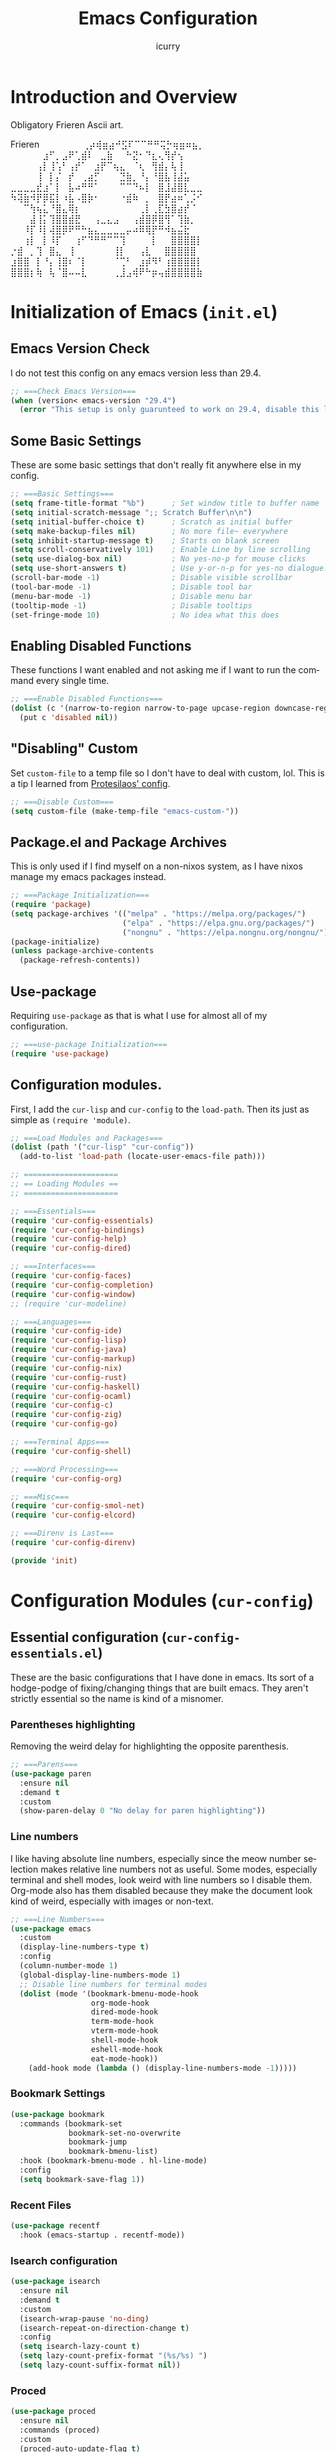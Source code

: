 #+title: Emacs Configuration
#+author: icurry
#+language: en
#+options: toc:2 num:t author:t

* Introduction and Overview

Obligatory Frieren Ascii art.

#+begin_example text
               Frieren
⠀ ⠀⠀⠀⠀⠀⢀⡴⢾⣶⣴⠚⣫⠏⠉⠉⠛⠛⢭⡓⢶⣶⠶⣦⡀⠀⠀⠀⠀⠀
⠀⠀⠀⠀⠀⣰⠋⡀⣠⠟⢁⣾⠇⠀⣀⣷⠀⠀⠓⣝⠂⠙⣆⢄⢻⡞⢢⠀⠀⠀
⠀⠀⠀⠀⢠⡇⢸⢡⠃⢠⡞⠁⠀⣰⡟⠉⢦⣄⠀⠈⢆⠀⢻⣾⡄⢧⢸⠀⠀⠀
⠀⠀⠀⠀⢸⠀⡇⡌⠀⡞⠀⢀⣴⡋⠀⠀⠀⣙⣷⡀⠘⡄⠘⣿⣧⢸⣼⣥⠀⠀
⣀⣀⣀⣀⣞⣰⠁⡇⠀⣧⠴⠛⠛⠁⠀⠀⠀⠉⠉⠙⠦⡇⠀⣿⣸⣼⣿⣇⣀⣀
⠳⢽⣷⠺⡟⡿⣯⡇⠰⣧⠠⣿⡷⠂⠀⠀⠀⠐⣾⠷⠀⡀⠀⣿⡟⣴⠶⢁⡨⠊
⠀⠀⠉⢳⢦⣅⠘⣿⣄⢿⡆⠀⠀⠀⠀⠀⠀⠀⠀⠀⢀⡇⢀⣏⣳⣿⣴⡞⠈⠀
⠀⠀⠀⣼⢸⡅⢹⣿⣿⣾⣟⠀⠀⢠⣀⣄⣠⠀⠀⢠⣾⣿⡿⣿⢻⠁⢹⣷⡀⠀
⠀⠀⠸⡏⠸⡇⢼⣿⡿⠟⠛⠓⣦⣄⣀⣀⣀⣀⡤⠴⠿⢿⡟⠛⠺⣦⣬⣗⠀⠀
⠀⠀⢰⡇⠀⡇⠸⡏⠀⠀⢰⠋⠙⠛⠛⠉⠉⢹⠀⠀⠀⠀⡇⠀⠀⣿⣿⣿⣿⡇
 ⡐⣾⠀⡀⢹⠀⣿⣄⠀⢸⠀⠀⠀⠀⠀⠀⢸⡇⠀⠀⢠⣇⠀⠀⣿⣿⣿⣿⣿
⣰⣿⣿⠀⡇⠘⡄⢸⣿⠆⠈⡇⠀⠀⠀⠀⠈⢉⠃⠀⣰⡾⠻⠃⢰⣿⣿⣿⣿⡇
⣿⣿⣿⡆⢷⠀⢧⠈⣿⠤⠤⣇⠀⠀⠀⠀⢀⣸⣠⢾⠟⠓⡶⢤⣾⣿⣿⣿⣿⣷
#+end_example

* Initialization of Emacs (=init.el=)
:PROPERTIES:
:header-args:emacs-lisp: :tangle ./init.el
:END:

** Emacs Version Check

I do not test this config on any emacs version less than 29.4.

#+begin_src emacs-lisp
;; ===Check Emacs Version===
(when (version< emacs-version "29.4")
  (error "This setup is only guarunteed to work on 29.4, disable this line to load anyways."))
#+end_src

** Some Basic Settings

These are some basic settings that don't really fit anywhere else in my config.

#+begin_src emacs-lisp
;; ===Basic Settings===
(setq frame-title-format "%b")      ; Set window title to buffer name
(setq initial-scratch-message ";; Scratch Buffer\n\n")
(setq initial-buffer-choice t)      ; Scratch as initial buffer
(setq make-backup-files nil)        ; No more file~ everywhere
(setq inhibit-startup-message t)    ; Starts on blank screen
(setq scroll-conservatively 101)    ; Enable Line by line scrolling
(setq use-dialog-box nil)           ; No yes-no-p for mouse clicks
(setq use-short-answers t)          ; Use y-or-n-p for yes-no dialogue.
(scroll-bar-mode -1)                ; Disable visible scrollbar
(tool-bar-mode -1)                  ; Disable tool bar
(menu-bar-mode -1)                  ; Disable menu bar
(tooltip-mode -1)                   ; Disable tooltips
(set-fringe-mode 10)                ; No idea what this does
#+end_src

** Enabling Disabled Functions

These functions I want enabled and not asking me if I want to run the command every single time.

#+begin_src emacs-lisp
;; ===Enable Disabled Functions===
(dolist (c '(narrow-to-region narrow-to-page upcase-region downcase-region))
  (put c 'disabled nil))
#+end_src

** "Disabling" Custom

Set ~custom-file~ to a temp file so I don't have to deal with custom, lol. This is a tip I learned from [[https://protesilaos.com/emacs/dotemacs#h:f2ffe0e9-a58d-4bba-9831-cc35940ea83f][Protesilaos' config]].

#+begin_src emacs-lisp
;; ===Disable Custom===
(setq custom-file (make-temp-file "emacs-custom-"))
#+end_src

** Package.el and Package Archives

This is only used if I find myself on a non-nixos system, as I have nixos manage my emacs packages instead.

#+begin_src emacs-lisp
;; ===Package Initialization===
(require 'package)
(setq package-archives '(("melpa" . "https://melpa.org/packages/")
                         ("elpa" . "https://elpa.gnu.org/packages/")
                         ("nongnu" . "https://elpa.nongnu.org/nongnu/"))) ;; Setting Repos
(package-initialize)
(unless package-archive-contents
  (package-refresh-contents))
#+end_src

** Use-package

Requiring ~use-package~ as that is what I use for almost all of my configuration.

#+begin_src emacs-lisp
;; ===use-package Initialization===
(require 'use-package)
#+end_src

** Configuration modules.

First, I add the =cur-lisp= and =cur-config= to the ~load-path~. Then its just as simple as ~(require 'module)~.

#+begin_src emacs-lisp
;; ===Load Modules and Packages===
(dolist (path '("cur-lisp" "cur-config"))
  (add-to-list 'load-path (locate-user-emacs-file path)))

;; =====================
;; == Loading Modules ==
;; =====================

;; ===Essentials===
(require 'cur-config-essentials)
(require 'cur-config-bindings)
(require 'cur-config-help)
(require 'cur-config-dired)

;; ===Interfaces===
(require 'cur-config-faces)
(require 'cur-config-completion)
(require 'cur-config-window)
;; (require 'cur-modeline)

;; ===Languages===
(require 'cur-config-ide)
(require 'cur-config-lisp)
(require 'cur-config-java)
(require 'cur-config-markup)
(require 'cur-config-nix)
(require 'cur-config-rust)
(require 'cur-config-haskell)
(require 'cur-config-ocaml)
(require 'cur-config-c)
(require 'cur-config-zig)
(require 'cur-config-go)

;; ===Terminal Apps===
(require 'cur-config-shell)

;; ===Word Processing===
(require 'cur-config-org)

;; ===Misc===
(require 'cur-config-smol-net)
(require 'cur-config-elcord)

;; ===Direnv is Last===
(require 'cur-config-direnv)

(provide 'init)
#+end_src

* Configuration Modules (=cur-config=)

** Essential configuration (=cur-config-essentials.el=)
:PROPERTIES:
:header-args:emacs-lisp: :tangle ./cur-config/cur-config-essentials.el
:END:

These are the basic configurations that I have done in emacs. Its sort of a hodge-podge of fixing/changing things that are built emacs. They aren't strictly essential so the name is kind of a misnomer.

*** Parentheses highlighting

Removing the weird delay for highlighting the opposite parenthesis.

#+begin_src emacs-lisp
;; ===Parens===
(use-package paren
  :ensure nil
  :demand t
  :custom
  (show-paren-delay 0 "No delay for paren highlighting"))
#+end_src

*** Line numbers

I like having absolute line numbers, especially since the meow number selection makes relative line numbers not as useful. Some modes, especially terminal and shell modes, look weird with line numbers so I disable them. Org-mode also has them disabled because they make the document look kind of weird, especially with images or non-text.

#+begin_src emacs-lisp
;; ===Line Numbers===
(use-package emacs
  :custom
  (display-line-numbers-type t)
  :config
  (column-number-mode 1)
  (global-display-line-numbers-mode 1)
  ;; Disable line numbers for terminal modes
  (dolist (mode '(bookmark-bmenu-mode-hook
                  org-mode-hook
                  dired-mode-hook
                  term-mode-hook
                  vterm-mode-hook
                  shell-mode-hook
                  eshell-mode-hook
                  eat-mode-hook))
    (add-hook mode (lambda () (display-line-numbers-mode -1)))))

#+end_src

*** Bookmark Settings

#+begin_src emacs-lisp
(use-package bookmark
  :commands (bookmark-set
             bookmark-set-no-overwrite
             bookmark-jump
             bookmark-bmenu-list)
  :hook (bookmark-bmenu-mode . hl-line-mode)
  :config
  (setq bookmark-save-flag 1))
#+end_src

*** Recent Files

#+begin_src emacs-lisp
(use-package recentf
  :hook (emacs-startup . recentf-mode))
#+end_src

*** Isearch configuration

#+begin_src emacs-lisp
(use-package isearch
  :ensure nil
  :demand t
  :custom
  (isearch-wrap-pause 'no-ding)
  (isearch-repeat-on-direction-change t)
  :config
  (setq isearch-lazy-count t)
  (setq lazy-count-prefix-format "(%s/%s) ")
  (setq lazy-count-suffix-format nil))
#+end_src

*** Proced

#+begin_src emacs-lisp
(use-package proced
  :ensure nil
  :commands (proced)
  :custom
  (proced-auto-update-flag t)
  (proced-enable-color-flag t)
  (proced-auto-update-interval 2)
  (proced-descend t)
  (proced-filter 'user))
#+end_src

*** Emacs Server

#+begin_src emacs-lisp
(use-package server
  :defer 1
  :config
  (setq server-client-instructions nil)
  (unless (server-running-p)
    (server-start)))

(provide 'cur-config-essentials)
#+end_src

** Key bindings configurations (=cur-config-bindings.el=)
:PROPERTIES:
:header-args:emacs-lisp: :tangle ./cur-config/cur-config-bindings.el
:END:

I use [[https:github.com/meow-edit/meow][meow]], a modal editing layer designed to be integrate well into emacs. It's very easy to hack on and extend and just feels more emacsy. I have had almost no issues with this, compared to evil which just felt sluggish and was hard to customize. The object-verb syntax is also really great and I prefer it to the verb-object of vim/nvim.

*** Hydra 

I use hydras for repeat keybindings. I plan to switch to use the built in repeat keymap more in the future but they are very helpful for creating something almost like a mini meow state, just for one particular task.

#+begin_src text :tangle ./packages.txt :padline no
hydra
#+end_src

#+begin_src emacs-lisp
;; ===Hydra===
(use-package hydra
  :demand t)
#+end_src

*** Meow

This is the meat and potatoes of my keybindings. First I have several keymaps: sub-leader, projectile, toggle, and alignment. Sub leader is for more miscellaneous one-off commands, such as ~ibuffer~. Projectile is for, you guessed it, projectile related commands. Toggle is for quick, on the fly, changing of settings, such as the font size. The alignment is currently unused as of now but will have commands to change how text is currently being viewed without actually modifying the text of the buffer, think ~recenter-top-bottom~ like commands and more.

I try to keep the leader key map as static as possible, with no keybindings being changed with the mode. If I want something to change with the mode I will put it under C-c, which I can access from =RET= via normal mode. The leader key primarily has things for interacting with general emacs constructs, like buffers, universal arg, =M-x=, etc.

The meow states, what vim/nvim call modes, are as follows:
- *Normal* - The main state that is used. Used for navigation, selection, and editing. Basically vim's normal and visual mode in one.
- *Insert* - Insert text, esc to go back to normal state.
- *Motion* - A minimal state used when you don't know what the major-mode does. I have only =j=, =k=, and =SPC= bound to down, up, and leader respectively. Everything else is as the major mode defines it. It's just there so I'm still able to interface with emacs like I normally would, just with a minimal interface.
- *Keypad* - Leader key map.
- *Beacon* - Multi-cursor in a region. Very convenient but kmacros are GOATed.

Also of note, I find it easier to think about the cursor in normal mode as being a single character selection. This is how helix does it and I really like it so I have a lot of the meow fallback commands to operate on the char after the cursor.

A cheatsheet for the normal state can be accessed via =M-x meow-cheatsheet RET=.

NOTE TO SELF: check out [[https:github.com/skissue/meow-tree-sitter][meow-tree-sitter]] to see if its worth using.

#+begin_src text :tangle ./packages.txt :padline no
meow
#+end_src

#+begin_src emacs-lisp
;; ===Meow Setup===
(use-package meow
  :after (hydra)
  :demand t
  :preface
  (defvar cur/sub-leader-keymap
    (let ((map (make-sparse-keymap)))
      map)
    "The keymap for quick command/function execution.")
  (defvar cur/toggle-map
    (let ((map (make-sparse-keymap)))
      map)
    "Keymap for commands that change settings from the leader key.")
  (defvar cur/alignment-map
    (let ((map (make-sparse-keymap)))
      map)
    "Keymap for commands that change alignment and cursor display.")
  (defvar cur/register-map
    (let ((map (make-sparse-keymap)))
      map)
    "Keymap for commands that use registers.")
  (defun cur/kmacro-toggle ()
    (interactive)
    (cond
     (defining-kbd-macro
      (call-interactively #'meow-end-kmacro))
     (t
      (call-interactively #'meow-start-kmacro))))
  (defhydra cur/window (:hint nil)
    "
^Movement^            ^Splitting and Balancing^   ^Manipulation^       ^Resizing^
^--------^------------^-----------------------^---^------------^-------^--------^---------------------
_h_: left             _._: only window            _H_: swap left       _i_: enlarge window
_j_: down             _v_: split vertical         _J_: swap down       _d_: shrink window
_k_: up               _;_: split horizontal       _K_: swap up         _f_: enlarge window horizonally
_l_: right            _=_: balance windows        _L_: swap right      _b_: shrink window horizonally
_o_: other window     _F_: fit to buffer          _c_: close window
"
    ("RET" ignore "finished" :exit t)

    ("o" other-window)
    ("h" windmove-left)
    ("j" windmove-down)
    ("k" windmove-up)
    ("l" windmove-right)

    ("." delete-other-windows)
    ("v" split-window-right)
    (";" split-window-below)
    ("=" balance-windows)
    ("F" fit-window-to-buffer)

    ("H" windmove-swap-states-left)
    ("J" windmove-swap-states-down)
    ("K" windmove-swap-states-up)
    ("L" windmove-swap-states-right)
    ("c" delete-window)

    ("i" enlarge-window)
    ("d" shrink-window)
    ("f" enlarge-window-horizontally)
    ("b" shrink-window-horizontally))
  (defun cur/reverse-other-window ()
    (interactive)
    (other-window -1))
  (defhydra cur/other-window-hydra (:hint nil)
    "o: other window | O: reverse other window"
    ("o" other-window)
    ("O" cur/reverse-other-window))
  (defun meow-setup ()
    (meow-motion-overwrite-define-key
     '("j" . meow-next)
     '("k" . meow-prev)
     '("<escape>" . ignore))
    (meow-leader-define-key
     ;; ===Top Row===
     '("1" . delete-other-windows)
     '("2" . split-window-right)
     '("3" . split-window-below)
     ;; '("4" . )
     ;; '("5" . )
     ;; '("6" . )
     ;; '("7" . )
     ;; '("8" . )
     ;; '("9" . )
     '("0" . "C-x 0") ; delete window

     ;; ===2nd Row===
     ;; '("TAB"  . )
     '("q" . meow-comment) ; comment dwim
     '("w" . cur/window/body)
     ;; '("e" . )
     (cons "r" cur/register-map)
     (cons "t" cur/toggle-map)
     ;; '("y" . )
     '("u" . "C-u")   ; universal argument
     ;; '("i" . )
     '("o" . cur/other-window-hydra/other-window) ; other window
     (cons "p" project-prefix-map)
     ;; '("-" . )

     ;; ===3rd Row===
     ;; '("<escape>" . )
     ;; '("a" . )
     '("s" . "C-x C-s") ; save buffer
     '("d" . kill-current-buffer)
     '("f" . "C-x C-f") ; find file
     ;; '("g" . ) ; C-M- map
     ;; '("h" . ) ; C-h map
     ;; '("j" . )
     ;; '("k" . )
     ;; '("l" . )
     (cons ";" cur/sub-leader-keymap)
     '("RET"   . "M-x")

     ;; ===4th Row===
     (cons "z" cur/alignment-map)
     ;; '("x" . ) ; C-x map
     ;; '("c" . ) ; C-c map
     '("C" . capitalize-dwim)
     ;; '("v" . )
     '("b" . "C-x b")
     ;; '("n" . )
     ;; '("m" . ) ; M- map
     '("," . meow-beginning-of-thing)
     '("." . meow-end-of-thing)
     '("/" . rg)
     ;; '("'"  . )
     )
    (meow-normal-define-key
     ;; ===Top Row===
     '("1" . meow-expand-1)
     ;; '("!" . )
     '("2" . meow-expand-2)
     ;; '("@" . )
     '("3" . meow-expand-3)
     ;; '("#" . )
     '("4" . meow-expand-4)
     ;; '("$" . )
     '("5" . meow-expand-5)
     ;; '("%" . )
     '("6" . meow-expand-6)
     ;; '("^" . )
     '("7" . meow-expand-7)
     ;; '("&" . )
     '("8" . meow-expand-8)
     ;; '("*" . )
     '("9" . meow-expand-9)
     ;; '("(" . )
     '("0" . meow-expand-0)
     ;; '(")" . )

     ;; ===2nd Row===
     ;; '("TAB"  . )
     ;; '("BTAB" . )
     '("q" . kmacro-end-and-call-macro)
     '("Q" . cur/kmacro-toggle)
     '("w" . meow-mark-word)
     '("W" . meow-mark-symbol)
     '("e" . meow-next-word)
     '("E" . meow-next-symbol)
     '("r" . meow-replace)
     '("R" . meow-query-replace)
     '("t" . meow-till)
     '("T" . meow-till-expand)
     '("y" . meow-save)
     '("Y" . meow-clipboard-save)
     '("u" . meow-undo)
     ;; '("U" . )
     '("i" . meow-insert)
     '("I" . meow-open-below)
     '("o" . meow-block)
     '("O" . meow-to-block)
     '("p" . meow-yank)
     '("P" . meow-clipboard-yank)
     '("-" . negative-argument)
     ;; '("_" . )

     ;; ===3rd Row===
     '("<escape>" . keyboard-quit)
     '("a" . meow-append)
     '("A" . meow-open-above)
     '("s" . repeat)
     ;; '("S" . )
     '("d" . meow-kill)
     '("D" . meow-c-k)
     '("f" . meow-find)
     '("F" . meow-find-expand)
     '("g" . meow-cancel-selection)
     '("G" . meow-grab)
     '("h" . meow-left)
     '("H" . meow-left-expand)
     '("j" . meow-next)
     '("J" . meow-next-expand)
     '("k" . meow-prev)
     '("K" . meow-prev-expand)
     '("l" . meow-right)
     '("L" . meow-right-expand)
     '(";" . meow-reverse)
     '(":" . meow-page-up)
     '("RET" . "C-c")
     ;; '("S-RET" . )

     ;; ===4th Row===
     '("z" . meow-pop-selection)
     ;; '("Z" . )
     '("x" . meow-line)
     '("X" . meow-line-expand)
     '("c" . meow-change)
     ;; '("C" . )
     (cons "v" goto-map)
     ;; '("V" . )
     '("b" . meow-back-word)
     '("B" . meow-back-symbol)
     '("n" . meow-search)
     '("N" . meow-visit)
     '("m" . meow-join)
     ;; '("M" . )
     '("," . meow-bounds-of-thing)
     '("<" . meow-beginning-of-thing)
     '("." . meow-inner-of-thing)
     '(">" . meow-end-of-thing)
     (cons "/" search-map)
     '("?" . meow-page-down)
     '("'"  . embark-act)
     '("\"" . embark-dwim)))
  :init
  (defhydra cur/hydra-buffer-cycle (:timeout 4)
    "tab through buffers"
    ("n" next-buffer "next buffer")
    ("p" previous-buffer "previous buffer")
    ("f" nil "finished" :exit t)
    ("RET" nil "finished" :exit t))
  :custom
  (meow-mode-state-list
   '((authinfo-mode . normal)
     (beancount-mode . normal)
     (bibtex-mode . normal)
     (cider-repl-mode . normal)
     (cider-test-report-mode . normal)
     (cider-browse-spec-view-mode . motion)
     (cargo-process-mode . normal)
     (conf-mode . normal)
     (deadgrep-edit-mode . normal)
     (deft-mode . normal)
     (diff-mode . normal)
     (dired-mode . motion)
     (eat-mode . insert)
     (ediff-mode . motion)
     (eshell-mode . insert)
     (gud-mode . normal)
     (haskell-interactive-mode . normal)
     (help-mode . motion)
     (helpful-mode . normal)
     (json-mode . normal)
     (jupyter-repl-mode . normal)
     (mix-mode . normal)
     (occur-edit-mode . normal)
     (pass-view-mode . normal)
     (prog-mode . normal)
     (py-shell-mode . normal)
     (restclient-mode . normal)
     (telega-chat-mode . normal)
     (term-mode . normal)
     (text-mode . normal)
     (vterm-mode . insert)
     (Custom-mode . normal))
   "Default meow states for modes")
  (meow-selection-command-fallback
   '((meow-change . meow-change-char)
     (meow-kill . meow-C-d)
     (meow-cancel-selection . keyboard-quit)
     (meow-pop-selection . meow-pop-grab)
     (meow-beacon-change . meow-beacon-change-char))
   "Meow fallback commands")
  (meow-keypad-describe-delay 0.0 "No delay in keypad help popup")
  (meow-cheats-layout meow-cheatsheet-layout-qwerty "Meow qwerty layout for the cheatsheet")
  (meow-keypad-leader-dispatch nil)
  :bind ( :map cur/sub-leader-keymap
          ("C-l" . ibuffer)
          ("C-b" . bookmark-set-no-overwrite)
          :map cur/register-map
          ("C-j" . jump-to-register)
          ("C-s" . point-to-register)
          ("C-." . point-to-register)
          ("C-y" . copy-to-register)
          ("C-p" . insert-register)
          ("C-w" . window-configuration-to-register)
          ("C-n" . number-to-register)
          ("C-+" . increment-register)
          ("C-q" . kmacro-to-register)
          :map goto-map
          ("e a" . first-error)
          ("e n" . next-error)
          ("e p" . previous-error)
          (","   . xref-go-back)
          ("d"   . xref-find-definitions)
          ("r"   . xref-find-references)
          :map search-map
          ("n" . meow-visit)
          ("s" . isearch-forward)
          ("r" . isearch-backward))
  :config
  (meow-setup)
  (meow-global-mode 1))

(use-package cur-meow
  :after (meow)
  :bind ( :map cur/sub-leader-keymap
          ("C-n" . cur-meow-toggle-temp-normal-motion)))

(provide 'cur-config-bindings)
#+end_src

** Help configurations (=cur-config-help.el=)
:PROPERTIES:
:header-args:emacs-lisp: :tangle ./cur-config/cur-config-help.el
:END:

Enhancing the help mechanisms in emacs.

*** Which-key

Which-key shows you what keybindings are available in a keychord. Super helpful and a must have in emacs.

#+begin_src text :tangle ./packages.txt :padline no
which-key
#+end_src

#+begin_src emacs-lisp
;; ===which-key===
(use-package which-key
  :demand t
  :init (which-key-mode)
  :diminish which-key-mode
  :config
  (setq which-key-idle-delay 0.0001))
#+end_src

*** Helpful

Provides additional info help.

#+begin_src text :tangle ./packages.txt :padline no
helpful
#+end_src

#+begin_src emacs-lisp :tangle no
;; ===helpful===
(use-package helpful
  ;; :custom
  ;; (counsel-describe-function-function #'helpful-callable)
  ;; (counsel-describe-variable-function #'helpful-variable)
  :bind
  ;; ([remap describe-function] . counsel-describe-function)
  ([remap describe-command] . helpful-command)
  ;; ([remap describe-variable] . counsel-describe-variable)
  ([remap describe-key] . helpful-key))
#+end_src

*** Info

Info is emacs' built in manual system. In essence, its a more feature rich =man= (which emacs also has easy access to with =woman=). Right now I have a custom meow state for keybindings. However, this kind of sucks and I will eventually switch to just changing the default keybindings.

#+begin_src emacs-lisp
;; ===Info===
(use-package info
  :config
  (setq meow-info-keymap (make-keymap))
  (meow-define-state info
    "meow state for interacting with Info"
    :lighter "INFO"
    :keymap meow-info-keymap)
  (meow-define-keys 'info
    '(":" . meow-page-up)
    '("?" . meow-page-down)
    '("," . beginning-of-buffer)
    '("." . end-of-buffer)
    ;;  '("a" . )
    ;;  '("b" . )
    ;;  '("c" . Info-follow-reference)
    ;;  '("d" . )
    ;;  '("e" . )
    '("f" . Info-menu)
    '("g" . keyboard-quit)
    '("h" . Info-backward-node)
    '("H" . meow-left)
    '("i" . Info-index)
    '("j" . meow-next)
    '("k" . meow-prev)
    '("l" . Info-forward-node)
    '("L" . meow-right)
    '("m" . meow-join)
    '("n" . Info-next)
    ;;  '("o" . )
    '("p" . Info-prev)
    '("q" . meow-goto-line)
    '("r" . Info-follow-reference)
    ;;  '("s" . )
    '("t" . Info-toc)
    '("u" . Info-up)
    '("v" . meow-visit)
    ;;  '("w" . )
    ;;  '("x" . )
    '("y" . Info-copy-current-node-name)
    '("z" . info-display-manual)
    '("RET" . Info-follow-nearest-node)
    '("SPC" . meow-keypad)
    '("TAB" . Info-next-reference)
    '("<backtab>" . Info-prev-reference)
    '("<escape>" . keyboard-quit))
  (add-hook 'Info-mode-hook #'meow-info-mode))

(provide 'cur-config-help)
#+end_src

** Dired configuration (=cur-config-dired.el=)
:PROPERTIES:
:header-args:emacs-lisp: :tangle ./cur-config/cur-config-dired.el
:END:

Dired is the built in file manager in emacs. Its very capable and very hackable although it lacks good file previewing solutions

*** Nerd Icons Dired

Adds icons to make dired a bit more pretty and gives a visual sense of what files are what. 

#+begin_src text :tangle ./packages.txt :padline no
nerd-icons-dired
#+end_src

#+begin_src emacs-lisp
;; ===Dired Icons===
(use-package nerd-icons-dired
  :after (dired)
  :hook (dired-mode . nerd-icons-dired-mode))
#+end_src

*** Main Dired Configuration

By default, I want dired to look very minimal. This lack of clutter makes it easier to focus on what I am doing in the file manager. This is also the approach I try to take with other parts of emacs as well. By default, I have file details (owner, permissions, last modified, etc.) hidden. I have other changes as well, use the system trash can instead of deleting, that are under the ~:config~ part of the ~use-package~ declaration.

The keybindings are a hybrid of my normal state and the default dired keybindings.

#+begin_src emacs-lisp
;; ===Dired===
(use-package dired
  :ensure nil
  :hook
  (dired-mode . dired-hide-details-mode) ; don't show file details by default
  (dired-mode . hl-line-mode) ; Highlight the line the cursor is on
  ;; TODO: create a dired-find-file-dwim for external programs
  :bind ( :map dired-mode-map
          ;; ===Top Row===
          ;; ("1" . )
          ("!" . dired-do-shell-command)
          ;; ("2" . )
          ;; ("@" . )
          ;; ("3" . )
          ;; ("#" . )
          ;; ("4" . )
          ;; ("$" . )
          ;; ("5" . )
          ;; ("%" . )
          ;; ("6" . )
          ;; ("^" . )
          ;; ("7" . )
          ("&" . dired-do-async-shell-command)
          ;; ("8" . )
          ;; ("*" . )
          ;; ("9" . )
          ;; ("(" . )
          ;; ("0" . )
          ;; (")" . )

          ;; ===2nd Row===
          ;; ("TAB"  . )
          ;; ("BTAB" . )
          ("q" . quit-window)
          ;; ("Q" . )
          ;; ("w" . )
          ;; ("W" . )
          ;; ("e" . )
          ;; ("E" . )
          ("r" . dired-do-rename)
          ("R" . dired-toggle-read-only)
          ("t" . dired-toggle-marks)
          ;; ("T" . )
          ;; ("y" . )
          ;; ("Y" . )
          ("u" . dired-unmark)
          ("U" . dired-unmark-all-marks)
          ;; ("i" . dired-isearch-filenames-regexp)
          ("I" . image-dired)
          ;; ("o" . )
          ("O" . dired-do-chown)
          ("p" . dired-previous-line)
          ;; ("P" . )
          ("-" . negative-argument)
          ;; ("_" . )

          ;; ===3rd Row===
          ("<escape>" . keyboard-quit)
          ;; ("a" . )
          ;; ("A" . )
          ("s" . dired-isearch-filenames-regexp)
          ("S" . dired-do-isearch-regexp)
          ("d" . dired-do-kill-lines)
          ("D" . dired-do-delete)
          ("f" . find-file)
          ;; ("F" . )
          ("g" . revert-buffer)
          ;; ("G" . )
          ("h" . dired-up-directory)
          ;; ("H" . )
          ("j" . dired-next-line)
          ;; ("J" . )
          ("k" . dired-previous-line)
          ;; ("K" . )
          ("l" . dired-find-file)
          ("L" . dired-find-file-other-window)
          ;; (";" . )
          ;; (":" . )
          ("RET" . dired-do-async-shell-command)
          ;; ("S-RET" . )

          ;; ===4th Row===
          ("z" . dired-undo)
          ;; ("Z" . )
          ("x" . dired-mark)
          ;; ("X" . )
          ("c" . dired-do-copy)
          ("C" . dired-do-copy-regexp)
          ("v" . dired-find-file-other-window)
          ;; ("V" . )
          ;; ("b" . )
          ;; ("B" . )
          ("n" . dired-next-line)
          ;; ("N" . )
          ("m" . dired-mark-files-regexp)
          ("M" . dired-do-chmod)
          ;; ("," . )
          ;; ("<" . )
          ;; ("." . )
          ;; (">" . )
          ("/" . dired-goto-file)
          ;; ("?" . )
          ;; ("'"  . ) ; Leave these blank, usually embark-act
          ;; ("\"" . ) ; Leave these blank, usually embark-dwim
          :map cur/sub-leader-keymap
          ("d" . dired))
  :custom
  (dired-recursive-copies 'always)
  (dired-recursive-deletes 'always)
  (delete-by-moving-to-trash t)
  (dired-dwim-target t)
  (dired-listing-switches "-A -G -F -h -l -v --group-directories-first --time-style=long-iso")
  (dired-guess-shell-alist-user '(("\\.\\(png\\|jpe?g\\|tiff\\|gif\\)" "xdg-open" "imv" "feh")
                                  ("\\.\\(mp[34]\\|m4a\\|ogg\\|flac\\|webm\\|mkv\\|mov\\)" "xdg-open" "mpv" "vlc")
                                  ("\\.pdf" "xdg-open" "zathura")
                                  (".*" "xdg-open")))
  (dired-auto-revert-buffer #'dired-directory-changed-p)
  (dired-free-space nil)
  (dired-make-directory-clickable t)
  (dired-mouse-drag-files t)
  :config
  (setq dired-deletion-confirmer 'y-or-n-p))

(provide 'cur-config-dired)
#+end_src

*** Wallpaper

#+begin_src emacs-lisp
(use-package cur-wallpaper
  :after (dired)
  :bind ( :map dired-mode-map
	  ("W" . cur-wallpaper-set-wallpaper-dired)))

(use-package cur-wallpaper
  :after (image-dired)
  :bind ( :map image-dired-thumbnail-mode-map
	  ("W" . cur-wallpaper-set-wallpaper)))

(provide 'cur-config-dired)
#+end_src

** Faces, themes, and eye candy configurations (=cur-config-faces.el=)
:PROPERTIES:
:header-args:emacs-lisp: :tangle ./cur-config/cur-config-faces.el
:END:

I think that emacs should have a lot of eye candy, especially since I spend so much time in it. These are my configurations for emacs' faces, theming and ui settings essentially.

*** Default Font

JetBrains Mono supremacy.

#+begin_src emacs-lisp
;; ===Default Font===
(add-to-list 'default-frame-alist
             '(font . "JetBrains Mono Nerd Font-11"))
#+end_src

*** Default Opacity

I have this transparency set to be the same as with my Alacritty config. This adds more consistency to my computing experience. It also just looks really cool.

#+begin_src emacs-lisp
;; ===Default Opacity===
(add-to-list 'default-frame-alist
             '(alpha-background . 85))
#+end_src

*** TODO Custom themes

I have several custom themes in a directory weirdly named themes. These are the =everforest= and =kanagawa= themes. I have changed these from the originals. TODO: add the links to the original themes.

#+begin_src emacs-lisp
;; ===Themes Path===
(add-to-list 'custom-theme-load-path (locate-user-emacs-file "themes"))

;; ===Theme Library===
(use-package cur-theme
  :bind ( :map cur/toggle-map
          ("C-t" . cur-override-theme-load-theme))
  :custom
  (cur-override-theme-overrides
   '((doom-gruvbox (secondary-selection :background "#504945"))
     (doom-flatwhite (haskell-operator-face :background "#f7f3ee"
                                            :foreground "#605a52")
                     (haskell-type-face :background "#d2ebe3"
                                        :foreground "#465953")
                     (haskell-constructor-face :background "#f7e0c3"
                                               :foreground "#5b5143")
		     (completions-common-part :background "#dde4f2"
					      :foreground "#7382a0"
					      :weight 'bold)
		     (org-dispatcher-highlight :background "#f7e0c3"
					       :foreground "#957f5f")
		     (help-key-binding :background "#f7f3ee"
				       :foreground "#7382a0")))))
#+end_src

*** Doom themes

Doom themes are a theme pack specifically for the Doom Emacs distribution, but work well without doom as well. I have a function that sets some faces based on the theme in ~custom-enabled-themes~. This function is more than just a little jank and I plan on creating my own themes instead of trying to hack around ones made by someone else.

#+begin_src text :tangle ./packages.txt :padline no
doom-themes
#+end_src

#+begin_src emacs-lisp
;; ===Doom Emacs Themes===
(use-package doom-themes
  :demand t
  :config
  (cur-override-theme-load-theme 'doom-tomorrow-night))
#+end_src

*** Autothemer

A library used by =catppuccin= and =kanagawa=.

#+begin_src text :tangle ./packages.txt :padline no
autothemer
#+end_src

#+begin_src emacs-lisp
;; ===Autothemer===
(use-package autothemer)
#+end_src

*** Catppuccin Theme

[[https:github.com/catppuccin/catppuccin][Link]] to the catppuccin theme.

#+begin_src text :tangle ./packages.txt :padline no
catppuccin-theme
#+end_src

#+begin_src emacs-lisp
;; ===Catppuccin Theme===
(use-package catppuccin-theme
  :after (autothemer cur-theme))
;; :config
;; (cur-override-theme-load-theme 'catppuccin))
#+end_src

*** Text Scaling Hydra

A simple hydra that allows me to interactively set the size of the text in a buffer.

#+begin_src emacs-lisp
;; ===Text Scaling===
(defhydra hydra-text-scale (:timeout 4)
  "scale text"
  ("k" text-scale-increase "in")
  ("j" text-scale-decrease "out")
  ("f" nil "finished" :exit t)
  ("RET" nil "finished" :exit t))
(define-key cur/toggle-map (kbd "C-s") 'hydra-text-scale/body)
#+end_src

*** Ef-themes

Themes made by Protesilaos, also known as Prot.

#+begin_src text :tangle ./packages.txt :padline no
ef-themes
#+end_src

#+begin_src emacs-lisp
;; ===Ef-Themes===
(use-package ef-themes)
;; :config
;; (cur/load-theme 'ef-tritanopia-dark))
#+end_src

*** Nerd Icons Ibuffer

Adds Icons to ~ibuffer~. Not really a face thing but I don't have a dedicated ~ibuffer~ module so it goes here instead.

#+begin_src text :tangle ./packages.txt :padline no
nerd-icons-ibuffer
#+end_src

#+begin_src emacs-lisp
;; ===Ibuffer Icons===
(use-package nerd-icons-ibuffer
  :hook (ibuffer-mode . nerd-icons-ibuffer-mode))
#+end_src

*** Spacious Padding

It adds padding and makes emacs look better.

#+begin_src text :tangle ./packages.txt :padline no
spacious-padding
#+end_src

#+begin_src emacs-lisp
;; ===Spacious Padding===
(use-package spacious-padding
  :disabled t
  :config
  (setq spacious-padding-widths
        '( :internal-border-width 8
	   :header-line-width 0
	   :mode-line-width 0
	   :tab-width 0
	   :right-divider-width 18
	   :scroll-bar-width 0
	   :fringe-width 0))
  (setq spacious-padding-subtle-mode-line nil)
  (spacious-padding-mode 1))
#+end_src

*** Doom Modeline

I will one day make my own modeline that is featureful and awesome. Today is not that day.

#+begin_src text :tangle ./packages.txt :padline no
doom-modeline
#+end_src

#+begin_src emacs-lisp
(use-package doom-modeline)
  ;; :hook (emacs-startup . doom-modeline-mode))
#+end_src

*** Custom Mode Line

#+begin_src emacs-lisp
(use-package cur-mode-line
  :custom
  (mode-line-right-align-edge 'right-fringe)
  :config
  (setq-default mode-line-end-spaces
		'(""
		  cur-mode-line-flycheck-indicator
		  (:eval (when (cur-mode-line-flycheck-display-p) "  "))
		  cur-mode-line-eat-indicator
		  (:eval (when (cur-mode-line-eat-display-p) "  "))
		  cur-mode-line-major-mode-indicator
		  (:eval (cur-mode-line--end-space-dwim 0))))
  (setq-default mode-line-format
		'("%e"
		  mode-line-client
                  cur-mode-line-kmacro-indicator
                  cur-mode-line-narrowed-indicator
                  "  "
                  cur-mode-line-buffer-status-indicator
		  (:eval (when (cur-mode-line-meow-display-p) "  "))
                  cur-mode-line-meow-state-indicator
                  "  "
		  cur-mode-line-buffer-name-indicator
		  (:eval (when (mode-line-window-selected-p) "  "))
		  cur-mode-line-postion-indicator
		  cur-mode-line-right-align
		  mode-line-end-spaces)))

(provide 'cur-config-faces)
#+end_src
** Completion system configurations (=cur-config-completion.el=)
:PROPERTIES:
:header-args:emacs-lisp: :tangle ./cur-config/cur-config-completion.el
:END:

This section is not about code completion. Rather, this is my configuration for Emacs' completion system and the main interfaces that use them. For code completion please go see =cur-config-ide.el= and ~company-mode~.

Currently I am using the [[https:github.com/abo-abo/swiper/][ivy/counsel/swiper]] suite for doing completions in emacs. I like it but I know that the vertico/marginelia/consult/embark chain is better, faster, and more modern. I plan to make the switch at some point but for now I sticking with ivy.

#+begin_src text :tangle ./packages.txt :padline no
embark
embark-consult
#+end_src

*** Completions Styles

#+begin_src text :tangle ./packages.txt :padline no
orderless
#+end_src

#+begin_src emacs-lisp
(use-package minibuffer
  :config
  (setq completion-styles '(basic substring orderless))
  (setq completion-category-overrides
        '((file      (styles . (basic partial-completion orderless)))
          (kill-ring (styles . (emacs22 orderless))))))

(use-package orderless
  :bind ( :map minibuffer-local-completion-map
          ("SPC" . nil)
          ("?" . nil))
  :config
  (setq orderless-matching-styles '(orderless-prefixes orderless-regexp)))
#+end_src

*** Vertico

#+begin_src text :tangle ./packages.txt :padline no
vertico
#+end_src

#+begin_src emacs-lisp
(use-package vertico
  :hook (rfn-eshadow-update-overlay . vertico-directory-tidy)
  :init
  (vertico-mode 1))
#+end_src

*** Marginalia

#+begin_src text :tangle ./packages.txt :padline no
marginalia
#+end_src

#+begin_src emacs-lisp
(use-package marginalia
  :config
  (marginalia-mode 1))
#+end_src

*** Vertico Posframe

#+begin_src text :tangle ./packages.txt :padline no
vertico-posframe
#+end_src

#+begin_src emacs-lisp :tangle no
(use-package vertico-posframe
  :config
  (vertico-posframe-mode 1))
#+end_src

*** Consult

#+begin_src text :tangle ./packages.txt :padline no
consult
#+end_src

#+begin_src emacs-lisp
(use-package consult
  :demand t
  :bind (("C-x b"               . consult-buffer)
         ("M-g i"               . consult-imenu)
         ("M-y"                 . consult-yank-pop)
         ([remap goto-line]     . consult-goto-line)
         ([remap bookmark-jump] . consult-bookmark)
         ([remap rg-project]    . consult-ripgrep)
         ([remap rg]            . consult-ripgrep)
         ([remap project-switch-to-buffer] . consult-project-buffer)
         :map consult-narrow-map
         ("?" . consult-narrow-help)
         :map goto-map
         ("m" . consult-mark)
         ("M" . consult-global-mark)
         ("o" . consult-outline)
         :map search-map
         ("/" . consult-line)
         ("?" . consult-line-multi))
  :custom
  (consult-preview-allowed-hooks '(global-font-lock-mode
                                   save-place-find-file-hook
                                   ;; Dired
                                   dired-hide-details-mode
                                   hl-line-mode
                                   nerd-icons-dired-mode))

  :config
  (setq xref-show-xrefs-function       #'consult-xref
        xref-show-definitions-function #'consult-xref))

(use-package consult
  :after (org)
  :bind ( :map org-mode-map
          ([remap consult-imenu] . consult-org-heading)))

(use-package cur-consult
  :after (consult)
  :custom
  (cur-override-theme-load-function #'cur-consult-theme))
#+end_src

*** Consult Directory
#+begin_src text :tangle ./packages.txt :padline no
consult-dir
#+end_src

#+begin_src emacs-lisp
(use-package consult-dir
  :bind ( :map global-map
	  ("C-x C-d" . consult-dir)
	  :map minibuffer-local-completion-map
	  ("C-x C-d" . consult-dir)
	  ("C-x C-j" . consult-dir-jump-file)))

(use-package consult-dir
  :after vertico
  :bind ( :map vertico-map
	  ("C-x C-d" . consult-dir)
	  ("C-x C-j" . consult-dir-jump-file)))

(use-package consult-dir
  :after meow
  :bind ( :map cur/sub-leader-keymap
	  ("C-d" . consult-dir)))
#+end_src

*** TODO Embark

#+begin_src text :tangle ./packages.txt :padline no
embark
embark-consult
#+end_src

#+begin_src emacs-lisp
(use-package emabark
  :bind ( :map global-map
          ("C-." . embark-act)
          :map minibuffer-local-map
          ("C-." . embark-act)
          :map dired-mode-map
          ("'"  . embark-act)
          ("\"" . embark-dwim)))
#+end_src

*** TODO Corfu

#+begin_src text :tangle ./packages.txt :padline no
corfu
#+end_src

#+begin_src emacs-lisp
(use-package corfu
  :bind
  (:map corfu-map
	("TAB"       . corfu-next)
	("<tab>"     . corfu-next)
	("S-TAB"     . corfu-previous)
	("<backtab>" . corfu-previous)
	("<escape>"  . corfu-quit) ; note: cannot bind "ESC" because it causes errors
	("M-SPC"     . corfu-insert-separator))
  :custom
  (corfu-auto t)
  (corfu-preview-current 'insert)
  (corfu-auto-delay 0.1)
  (corfu-auto-prefix 3)
  (corfu-max-width 40)
  (corfu-popupinfo-delay '(2.0 . 1.0))
  (tab-always-indent 'complete)
  :hook
  (corfu-mode . corfu-popupinfo-mode))

(provide 'cur-config-completion)
#+end_src

*** TODO Cape

#+begin_src text :tangle ./packages.txt :padline no
cape
#+end_src

** Window management configurations (=cur-config-window.el=)
:PROPERTIES:
:header-args:emacs-lisp: :tangle ./cur-config/cur-config-window.el
:END:

*** Display Buffer Alist

These are my settings for ~display-buffer-alist~ so windows just Do What I Mean.

#+begin_src emacs-lisp
(use-package cur-window
  :config
  (setq window-sides-slots
        '(1 1 1 1))
  (setq display-buffer-alist
        '(("\\`\\*Async Shell Command.*\\'"
           (display-buffer-no-window))
          ("\\*Org Src.*"
           (display-buffer-same-window))
          ((or (derived-mode . compilation-mode)
               (derived-mode . geiser-mode)
               (derived-mode . grep-mode)
               (derived-mode . help-mode)
               (derived-mode . Info-mode)
               (derived-mode . rg-mode)
               (derived-mode . woman-mode))
           (cur-window-display-buffer-below-or-pop)
           (body-function . cur-window-select-fit-to-size))
	  ("\\*Embark Actions\\*"
           (display-buffer-reuse-mode-window display-buffer-below-selected)
           (window-height . fit-window-to-buffer)
           (window-parameters . ((no-other-window . t)
                                 (mode-line-format . none))))
          ((or (derived-mode . occur-mode)
               (derived-mode . xref--xref-buffer-mode))
           (display-buffer-reuse-window
            display-buffer-below-selected)
           (dedicated . t)
           (body-function . cur-window-select-fit-to-size))
          ((or (derived-mode . justl-mode)
               "\\*eshell .*"
               "\\*.*-eshell*"
               "\\*.*-eat\\*"
               "justl - .*")
           (display-buffer-reuse-window
            display-buffer-at-bottom)
           (dedicated . t)
           (window-height . 0.25))
          ((or (derived-mode . vterm-mode)
               "\\*vterm.*\\*"
               "\\*.*-vterm\\*")
           (display-buffer-reuse-mode-window
            display-buffer-same-window)))))

(provide 'cur-config-window)
#+end_src

** IDE configurations (=cur-config-ide.el=)
:PROPERTIES:
:header-args:emacs-lisp: :tangle ./cur-config/cur-config-ide.el
:END:

Emacs can be made to have all the features of a modern text editor and then some.

*** Display Fill Column Indicator

This is just a minor mode that shows a small bar at a certain column position. Very useful for a quick eyeball test if the line is too big.

#+begin_src emacs-lisp
(use-package emacs
  :custom
  (display-fill-column-indicator-column 80)
  :hook (prog-mode . (lambda (&rest _)
		       (display-fill-column-indicator-mode +1))))
#+end_src

*** LSP-mode

Lsp-mode is my chosen language server protocol support package. I chose this over eglot because of the richer features and (at the time that I started using lsp) more mature state. I will revisit elgot in the future but for now I am perfectly happy with lsp-mode.

#+begin_src text :tangle ./packages.txt :padline no
lsp-mode
#+end_src

#+begin_src emacs-lisp
;; ===LSP Mode===
(use-package lsp-mode
  :demand t
  :hook
  (lsp-mode  . lsp-enable-which-key-integration)
  :custom
  (lsp-keymap-prefix "C-c C-M-l" "lsp mode keymap")
  (lsp-file-watch-threshold 1750)
  :bind (:map lsp-mode-map
              ("C-c C-a" . lsp-execute-code-action)  ; code actions
              ("C-c C-e" . lsp-treemacs-errors-list) ; treemacs error list
              ("C-c f"   . lsp-find-references)      ; find references
              ("C-c r"   . lsp-find-definition))     ; find definitions
  :config
  (lsp-deferred)
  (setq gc-cons-threshold (* 100 1024 1024))
  (setq read-process-output-max (* 3 1024 1024))
  (setq lsp-idle-delay 0.500)
  (setq lsp-lens-enable nil)
  (lsp-enable-which-key-integration t))
#+end_src

*** LSP UI

Lsp-ui provides some ui enhancements and extra features to lsp. Probably the best one is the doc feature to view documentation in the editor.

#+begin_src text :tangle ./packages.txt :padline no
lsp-ui
#+end_src

#+begin_src emacs-lisp
(use-package lsp-ui
  :after (lsp-mode)
  :custom
  (lsp-ui-doc-enable nil "lsp-ui doc disabled by default")
  (lsp-ui-doc-show-with-cursor t "lsp-ui doc follows cursor")
  (lsp-ui-doc-show-with-mouse t "lsp-ui doc follows mouse")
  (lsp-ui-doc-position 'at-point "lsp-ui doc shows at cursor")
  :bind (:map lsp-ui-mode-map
              ("C-c C-f" . lsp-ui-peek-find-references)  ; find references ui
              ("C-c C-r" . lsp-ui-peek-find-definitions) ; find definitions ui
              ("C-c C-d" . lsp-ui-doc-mode) ; toggle doc mode
              :map lsp-ui-peek-mode-map
              ("ESC" . lsp-ui-peek--abort)             ; toggle doc mode
              ("g"   . lsp-ui-peek--abort)             ; toggle doc mode
              ("j"   . lsp-ui-peek--select-next)       ; toggle doc mode
              ("k"   . lsp-ui-peek--select-prev)       ; toggle doc mode
              ("C-j" . lsp-ui-peek--select-next-file)  ; toggle doc mode
              ("C-k" . lsp-ui-peek--select-prev-file)) ; toggle doc mode
  :hook
  (lsp-mode . lsp-ui-mode))
#+end_src

*** TODO Eglot

*** Company

The code completion system. This is different from completions systems like ivy or vertico, this is for interactively completing a symbol while programming.

#+begin_src text :tangle ./packages.txt :padline no
company
#+end_src

#+begin_src emacs-lisp
;; ===Company Mode===
(use-package company
  :hook
  (prog-mode . company-mode)
  (lsp-mode . company-mode)
  :bind (:map company-active-map
              ("<tab>" . company-complete-common-or-cycle)
              ("<return>" . company-complete-selection))
  (:map lsp-mode-map
        ("<tab>" . company-indent-or-complete-common))
  :custom
  (company-minimum-prefix-length 1)
  (company-idle-delay 0.0))
;;(company-tng-configure-default))
#+end_src

*** TODO Corfu

*** Flycheck

Code error checking with a nice UI.

#+begin_src text :tangle ./packages.txt :padline no
flycheck
#+end_src

#+begin_src emacs-lisp
;; ===Flycheck===
(use-package flycheck
  :hook
  (prog-mode . flycheck-mode)
  (lsp-mode  . flycheck-mode))
#+end_src

*** TODO Flymake

*** Treemacs

Project tree, I don't use this all that often.

#+begin_src text :tangle ./packages.txt :padline no
treemacs
#+end_src

#+begin_src emacs-lisp
;; ===Treemacs==
(use-package treemacs
  :config
  (treemacs-follow-mode))
#+end_src

*** Magit

Magit is a git interface, probably the best one I have ever seen or had the pleasure of using. I consider magit to be one of emacs' "killer features", right up there with org-mode.

#+begin_src text :tangle ./packages.txt :padline no
magit
#+end_src

#+begin_src emacs-lisp
;; ===Magit===
(use-package magit
  :bind ( :map cur/sub-leader-keymap
          ("C-v" . magit)
          :map project-prefix-map
          ("C-v" . nil)
          ("v" . magit-project-status)
          ("V" . project-vc-dir))
  :custom
  (magit-display-buffer-function #'magit-display-buffer-same-window-except-diff-v1)
  (transient-default-level 5 "Allowing for commit signing"))
#+end_src

*** Project.el

#+begin_src emacs-lisp
(use-package project
  :bind ( :map project-prefix-map
          ("d"   . project-dired)
          ("D"   . project-find-dir)
          ("C-b" . nil)
          ("b"   . project-switch-to-buffer)
          ("l"   . project-list-buffers))
  :custom
  (project-buffers-viewer #'project-list-buffers-ibuffer)
  (project-switch-use-entire-map t))
#+end_src

*** Ripgrep

Ripgrep go burrr.

#+begin_src emacs-lisp
(use-package rg)
#+end_src

*** Projectile

Projectile provides many commands to help manage and do things in a project, such as compile a project from its root, list all files in the project, or run grep or ripgrep on all the files in the project. I also use it's project switching aspect as sort of a bookmark like system.

#+begin_src text :tangle ./packages.txt :padline no
# projectile
rg
#+end_src

#+begin_src emacs-lisp :tangle no
;; ===Projectile===
(use-package projectile
  :after (rg)
  :bind (:map cur/projectile-map
              ("C-p"   . projectile-switch-project)
              ("C-a"   . projectile-add-known-project)
              ("C-d"   . projectile-dired)
              ("M-d"   . projectile-find-dir)
              ("C-f"   . projectile-find-file)
              ("C-c"   . projectile-compile-project)
              ("C-l"   . projectile-ibuffer)
              ("C-k"   . projectile-kill-buffers)
              ("C-v"   . projectile-vc)
              ("C-e"   . projectile-run-eshell)
              ("C-r"   . projectile-ripgrep))
  :config
  (projectile-mode 1))
#+end_src

*** Just

[[https:github.com/casey/just][Just]] is just a command runner. Think of it sort of like make but simplified. This is my configuration for working and interacting with it from emacs.

#+begin_src text :tangle ./packages.txt :padline no
just-mode
justl
#+end_src

#+begin_src emacs-lisp
(use-package just-mode)

(use-package justl
  :bind (:map project-prefix-map
              ("j" . justl)))
#+end_src

*** TMR

#+begin_src text :tangle ./packages.txt :padline no
tmr
#+end_src

#+begin_src emacs-lisp
(use-package tmr
  :defer t)

(provide 'cur-config-ide)
#+end_src

*** Tmux integration

#+begin_src emacs-lisp
(use-package cur-tmux
  :hook
  (projectile-after-switch-project . cur-tmux-switch-add-project-window))
#+end_src

** Configurations for Lisp (=cur-config-lisp.el=)
:PROPERTIES:
:header-args:emacs-lisp: :tangle ./cur-config/cur-config-lisp.el
:END:

These are my configurations for working with Lisp languages.

*** Rainbow Delimiters

This color codes opening and closing delimiters such as parentheses and square brackets.

#+begin_src text :tangle ./packages.txt :padline no
rainbow-delimiters
#+end_src

#+begin_src emacs-lisp
;; ===rainbow-delimiters===
(use-package rainbow-delimiters
  ;; :ensure t
  :hook (prog-mode . rainbow-delimiters-mode))
#+end_src

*** Paredit

#+begin_src text :tangle ./packages.txt :padline no
paredit
#+end_src

#+begin_src emacs-lisp
;; ===Paredit===
(use-package paredit
  :hook ((emacs-lisp-mode lisp-interaction-mode scheme-mode) .
         (lambda () (paredit-mode 1))))
#+end_src

*** Geiser

#+begin_src text :tangle ./packages.txt :padline no
geiser
geiser-chez
geiser-chibi
geiser-chicken
geiser-gambit
geiser-gauche
geiser-guile
geiser-kawa
geiser-mit
geiser-racket
geiser-stklos
macrostep
macrostep-geiser
#+end_src

#+begin_src emacs-lisp
;; ===Geiser===

(provide 'cur-config-lisp)
#+end_src

** Configurations for Java (=cur-config-java.el=)
:PROPERTIES:
:header-args:emacs-lisp: :tangle ./cur-config/cur-config-java.el
:END:

My configurations for working with the Java language. I have ~java-ts-mode~, the tree sitter version of the normal ~java-mode~, as the mode for editing =.java= files. I have found that either tree sitter provides exactly the same or better syntax highlighting and the possibility of better movement once it gets better integrated into emacs.

I also have lsp-java set up for better integrating ~lsp-mode~ into ~java-ts-mode~. Note because I have =direnv= integration with ~envrc~, the hooks I add to start ~lsp~ must be ~lsp-defered~. ~lsp-defered~ does not start ~lsp-mode~ until after the buffer has visually loaded. We want this because ~envrc~ will change the ~exec-path~ to what =direnv= would change it to. For instance, if I have a devshell that says "here is the lsp-server, the build tool, and external libraries with these exact versions", envrc will make sure that ~exec-path~ contains exactly those versions of those programs in the nix store.

#+begin_src text :tangle ./packages.txt :padline no
lsp-java
#+end_src

#+begin_src emacs-lisp
;; ===Java Tree-Sitter Mode===
(use-package java-ts-mode
  :mode "\\.java\\'")

;; ===lsp-java===
(use-package lsp-java
  :after (lsp-mode cc-mode)
  :init
  :hook
  (envrc-mode . (lambda ()
                  (when (equal major-mode 'java-ts-mode)
                    (setq lsp-java-server-install-dir (concat (getenv "JDTLS_PATH") "/share/java/jdtls/")))))
  (java-ts-mode . lsp-deferred)
  :config
  (defun lsp-java--ls-command ()
    (let ((jdtls-path (getenv "JDTLS_PATH"))
          (jdtls-exec-options (list
                               "-configuration"
                               (concat (getenv "HOME") "/.jdtls/config_linux")
                               "-data"
                               (concat (getenv "HOME") "/.jdtls/java-workspace"))))
      (message (concat jdtls-path "/share/java/"))
      (append (list (concat jdtls-path "/bin/jdtls")) jdtls-exec-options))))

(provide 'cur-config-java)
#+end_src

** Configurations for Mark-up Languages (=cur-config-markup.el=)
:PROPERTIES:
:header-args:emacs-lisp: :tangle ./cur-config/cur-config-markup.el
:END:

Literally just ~yaml-mode~.

#+begin_src text :tangle ./packages.txt :padline no
yaml-mode
#+end_src

#+begin_src emacs-lisp
;; ===YAML===
(use-package yaml-mode
  :commands (yaml-mode))

(provide 'cur-config-markup)
#+end_src

** Configurations for Nix (=cur-config-nix.el=)
:PROPERTIES:
:header-args:emacs-lisp: :tangle ./cur-config/cur-config-nix.el
:END:

My configurations for the Nix language, which boils down to "start the lsp server".

#+begin_src text :tangle ./packages.txt :padline no
nix-mode
nix-ts-mode
#+end_src

#+begin_src emacs-lisp
;; ===nix-mode===
(use-package nix-mode
  :hook
  ((nix-mode) . lsp-deferred))

(provide 'cur-config-nix)
#+end_src

** Configurations for Rust (=cur-config-rust.el=)
:PROPERTIES:
:header-args:emacs-lisp: :tangle ./cur-config/cur-config-rust.el
:END:

#+begin_src text :tangle ./packages.txt :padline no
rustic
#+end_src

#+begin_src emacs-lisp
;; ===Rust-Mode===
(use-package rustic
  :after (lsp-mode)
  :hook (rustic . lsp-deferred))

(provide 'cur-config-rust)
#+end_src

** Configurations for Haskell (=cur-config-haskell.el=)
:PROPERTIES:
:header-args:emacs-lisp: :tangle ./cur-config/cur-config-haskell.el
:END:

#+begin_src text :tangle ./packages.txt :padline no
haskell-mode
company-ghci
#+end_src

#+begin_src emacs-lisp
;; ===Haskell-Mode===
(use-package haskell-mode)

;; ===LSP-Haskell===
(use-package lsp-haskell
  :hook
  ((haskell-mode) . lsp-deferred))

;; ===Company-GHCI===
(use-package company-ghci
  :after (company)
  :custom (company-ghc-show-info t)
  :config
  (push 'company-ghci company-backends))

(provide 'cur-config-haskell)
#+end_src

** Configurations for OCaml
:PROPERTIES:
:header-args:emacs-lisp: :tangle ./cur-config/cur-config-ocaml.el
:END:

#+begin_src text :tangle ./packages.txt :padline no
tuareg
utop
merlin
merlin-company
#+end_src

#+begin_src emacs-lisp
;; ===Tuareg===
(use-package tuareg
  :hook (tuareg-mode . merlin-mode)
  :defer t)

;; ===Utop===
(use-package utop
  :commands (utop utop-mode)
  :config
  (advice-add 'utop :around 'inheritenv-apply))

(use-package merlin
  :defer t)

(use-package merlin-company
  :after (merlin))

(provide 'cur-config-ocaml)
#+end_src

** Configurations for C (=cur-config-c.el=)
:PROPERTIES:
:header-args:emacs-lisp: :tangle ./cur-config/cur-config-c.el
:END:

I use tree-sitter for C, which unfortunately is not currently integrated into the default C major mode for emacs. I have also changed the ~c-default-style~ for C to be "linux", which is 8 spaces for indentation instead of the default of 2.

#+begin_src text :tangle ./packages.txt :padline no
ccls
#+end_src

#+begin_src emacs-lisp
;; ===C Tree-Sitter Mode===
(use-package c-ts-mode
  :after (cc-mode)
  :mode
  ("\\.c\\'" . c-ts-mode)
  ("\\.h\\'" . c-ts-mode)
  :custom
  (c-default-style '((c-ts-mode . "linux")
                     (java-mode . "java")
                     (awk-mode  . "awk")
                     (other     . "gnu"))
		   "default style for c programs is linux")
  :hook
  (c-ts-mode . (lambda () (require 'ccls) (lsp-deferred))))

;; ===CCLS Mode===
(use-package ccls
  :after (cc-mode c-ts-mode))

(provide 'cur-config-c)
#+end_src

** Configurations for Zig (=cur-config-zig.el=)
:PROPERTIES:
:header-args:emacs-lisp: :tangle ./cur-config/cur-config-zig.el
:END:

#+begin_src text :tangle ./packages.txt :padline no
zig-mode
#+end_src

#+begin_src emacs-lisp
;; ===Zig Mode===
(use-package zig-mode
  :hook (zig-mode . lsp-deferred))

(provide 'cur-config-zig)
#+end_src

** Configurations for Go (=cur-config-go.el=)
:PROPERTIES:
:header-args:emacs-lisp: :tangle ./cur-config/cur-config-go.el
:END:

#+begin_src emacs-lisp
;; ===Go Tree-Sitter Mode===
(use-package go-ts-mode
  :mode
  ("\\.go\\'" . go-ts-mode)
  ("go\\.mod\\'" . go-mod-ts-mode)
  :custom
  (go-ts-mode-indent-offset 4 "Set the indentation to 4")
  :hook
  (go-ts-mode . lsp-deferred)
  (go-ts-mode . (lambda () (setq tab-width 4))))

(provide 'cur-config-go)
#+end_src

** Terminal emulation and Eshell configuration (=cur-config-shell.el=)
:PROPERTIES:
:header-args:emacs-lisp: :tangle ./cur-config/cur-config-shell.el
:END:

*** Vterm

Vterm is a terminal emulator for emacs. It is faster than ~term~ and ~ansi-term~ but the downside is that it is not written entirely in elisp so its cross platform. ~cur/meow-vterm~ and ~cur/meow-vterm-other-window~ help make vterm more "intuitive". ~cur/vterm-kill~ kills the vterm buffer cleanly and without prompting.

#+begin_src text :tangle ./packages.txt :padline no
vterm
#+end_src

#+begin_src emacs-lisp
;; ===Vterm===
(use-package vterm
  :bind ( :map cur/sub-leader-keymap
          ("C-S-t" . vterm))
  :custom
  (vterm-shell "fish")
  :config
  (setq term-prompt-regexp "^[^#$%>\n]*[#$%>] *")
  (setq vterm-max-scrollback 10000))

(use-package cur-vterm
  :bind ( :map vterm-mode-map
          ("C-c C-RET"      . cur-vterm-enter-password)
          ("C-c C-<return>" . cur-vterm-enter-password)
          :map project-prefix-map
          ("T" . cur-vterm-project-other-window)))
#+end_src

*** Eat

Eat is just a better elisp terminal emulator. I mostly use this so that eshell can run TUI programs.

#+begin_src text :tangle ./packages.txt :padline no
eat
#+end_src

#+begin_src emacs-lisp
;; ===Eat===
(use-package eat
  :hook (eat-exec . (lambda (&rest _) (eat-line-mode)))
  :bind ( :map eat-mode-map
	  ("C-c C-RET" . eat-send-password)
	  ("C-c C-<return>" . eat-send-password)
	  :map project-prefix-map
	  ("t" . eat-project)
	  :map cur/sub-leader-keymap
	  ("C-t" . eat))
  :custom
  (eat-kill-buffer-on-exit t)
  (eat-enable-directory-tracking t))

(use-package eat
  :after eshell
  :custom
  (eshell-visual-commands nil "nil because using `eat-eshell-mode'")
  (eshell-visual-subcommands nil "nil because using `eat-eshell-mode'")
  :config
  (eat-eshell-mode 1))

(use-package eat
  :if (locate-library "corfu.el")
  :hook (eat-mode . (lambda (&rest _)
		      (setq-local corfu-auto nil)
		      (setq-local corfu-quit-at-boundary nil)
		      (corfu-mode +1))))
#+end_src

*** Eshell

Eshell is an shell for Emacs like bash or sh, but written in elisp and has its own ways of doing things. Note: not POSIX compliant.

#+begin_src text :tangle ./packages.txt :padline no
eshell-syntax-highlighting
#+end_src

#+begin_src emacs-lisp
;; ===Eshell===
(use-package eshell
  :bind ( :map cur/sub-leader-keymap
          ("C-e" . eshell)))

(use-package eshell
  :if (locate-library "corfu.el")
  :hook
  (eshell-mode . (lambda (&rest _)
		   (setq-local corfu-auto nil)
		   (setq-local corfu-quit-at-boundary nil)
		   (corfu-mode +1))))

(use-package eshell-syntax-highlighting
  :after eshell
  :config
  (eshell-syntax-highlighting-global-mode +1))

(use-package cur-eshell
  :after eshell
  :custom
  (eshell-prompt-regexp cur-eshell-prompt-regexp "Regex for custom eshell prompt")
  (eshell-prompt-function 'cur-eshell-prompt "Set custom prompt for eshell"))
#+end_src

*** Zoxide

Interfacing with Zoxide from emacs.

#+begin_src text :tangle ./packages.txt :padline no
zoxide
#+end_src

#+begin_src emacs-lisp
;; ===Zoxide===
(use-package zoxide)

(provide 'cur-config-shell)
#+end_src

** Org-mode (=cur-config-org.el=)
:PROPERTIES:
:header-args:emacs-lisp: :tangle ./cur-config/cur-config-org.el
:END:

#+begin_src text :tangle ./packages.txt :padline no
org-bullets
#+end_src

#+begin_src emacs-lisp
;; ===Org-Mode===
(use-package org
  :ensure nil
  :defer t
  :hook (org-mode . cur/org-mode-setup)
  :bind ( :map org-mode-map
          ("C-S-h" . outline-promote)
          ("C-S-j" . outline-move-subtree-down)
          ("C-S-k" . outline-move-subtree-up)
          ("C-S-l" . outline-demote))
  :init
  (defun cur/org-mode-setup ()
    (org-indent-mode 1)
    (variable-pitch-mode 0)
    (visual-line-mode 1)
    (flyspell-mode 1))
  :custom
  (org-ellipsis " ▾" "Readable ellipsis")
  (org-adapt-indentation nil)
  (org-special-ctrl-a/e nil)
  (org-M-RET-may-split-line '((default . nil)))
  (org-hide-emphasis-markers nil)
  (org-hide-macro-markers nil)
  (org-hide-leading-stars nil)
  (org-agenda-start-with-log-mode t)
  (org-src-window-setup 'plain) ; don't override `display-buffer-alist'
  (org-log-done 'time)
  (org-log-into-drawer t)
  (org-agenda-window-setup 'current-window "Have org-agenda pop up in the current window")
  (org-imenu-depth 4)
  (org-edit-src-content-indentation 0)
  :config
  (load-library "find-lisp")
  ;; (setq org-agenda-files (find-lisp-find-files "~/dox/agenda" "\.org$"))
  (setq org-agenda-time-grid '((daily today require-timed)
                               (400 600 800 1000 1200 1400 1600 1800 2000 2200)
                               "......" "----------------"))
  (setq org-format-latex-options '(:foreground "#e5e9e9" :scale 1.0)))
;; (cur/org-font-setup))
#+end_src

#+begin_src emacs-lisp
;; ===Org Tempo and SRC Blocks===
(use-package org-tempo
  :after org
  :custom
  (org-structure-template-alist
   '(("s" . "src")
     ("e" . "src emacs-lisp")
     ("t" . "src emacs-lisp :tangle FILENAME")
     ("T" . "src text :tangle FILENAME")
     ("x" . "export")
     ("X" . "example")
     ("q" . "quote")
     ("v" . "verse"))))
#+end_src

#+begin_src emacs-lisp
;; ===Org Babel===
(use-package ob
  :after org)
;; TODO: fix this so I can still auto tangle on saving
;; :init
;; (defun cur/org-babel-tangle-config ()
;;   (when (string-equal (file-name-directory (buffer-file-name))
;;                       (expand-file-name user-emacs-directory))
;;     ;; Dynamic scoping to the rescue
;;     (let ((org-confirm-babel-evaluate nil))
;;       (org-babel-tangle))))
;; 
;; (add-hook 'org-mode-hook (lambda () (add-hook 'after-save-hook #'cur/org-babel-tangle-config))))
#+end_src

#+begin_src emacs-lisp
(use-package flyspell
  :bind ( :map flyspell-mode-map
          ("C-." . nil)
          ("C-," . nil)))

(provide 'cur-config-org)
#+end_src

** Configurations for Gemini and the smolnet (=cur-config-smol-net.el=)
:PROPERTIES:
:header-args:emacs-lisp: :tangle ./cur-config/cur-config-smol-net.el
:END:

#+begin_src text :tangle ./packages.txt :padline no
gemini-mode
ox-gemini
elpher
#+end_src

#+begin_src emacs-lisp
;; ===Gemini-Mode===
(use-package gemini-mode
  :defer t)

;; ===Org Gemini Exporter==
(use-package ox-gemini
  :defer t)

;; ===Elpher Gemini/Gopher Client===
(use-package elpher
  :defer t
  :custom
  (elpher-default-url-type "gemini"))

(provide 'cur-config-smol-net)
#+end_src

** Elcord and making myself look productive to my friends (=cur-config-elcord.el=)
:PROPERTIES:
:header-args:emacs-lisp: :tangle ./cur-config/cur-config-elcord.el
:END:

#+begin_src text :tangle ./packages.txt :padline no
elcord
#+end_src

#+begin_src emacs-lisp
(use-package elcord)

(provide 'cur-config-elcord)
#+end_src

** Direnv integration (=cur-config-direnv.el=)
:PROPERTIES:
:header-args:emacs-lisp: :tangle ./cur-config/cur-config-direnv.el
:END:

#+begin_src text :tangle ./packages.txt :padline no
envrc
inheritenv
#+end_src

#+begin_src emacs-lisp
;; ===Envrc===
(use-package envrc
  :config
  (envrc-global-mode))

(provide 'cur-config-direnv)
#+end_src

* Custom Library Modules (=cur-lisp=)

** Base Values and Functions (=cur-base.el=)
:PROPERTIES:
:header-args:emacs-lisp: :tangle ./cur-lisp/cur-base.el
:END:

#+begin_src emacs-lisp
;;; cur-base.el --- The base of my customizations for emacs -*- lexical-binding: t -*-

;;; Commentary:
;; This is the base of my extensions to Emac's functionality.
;; Do try this at home kids.

;;; Code:

(defgroup cur-base ()
  "Base functions and variables for my Emacs configuration."
  :group 'editing)

(provide 'cur-base)
;;; cur-base.el ends here
#+end_src

** Consult Extensions (=cur-consult.el=)
:PROPERTIES:
:header-args:emacs-lisp: :tangle ./cur-lisp/cur-consult.el
:END:

#+begin_src emacs-lisp
;;; cur-consult-el --- Extending and Customizing Consult -*- lexical-binding: t -*-

;;; Commentary:

;;; Code:

(require 'consult)

(defgroup cur-consult ()
  "Integrate Consult and Projectile."
  :group 'consult
  :prefix "cur-consult-")

(defun cur-consult-theme (theme)
  "Disable current themes and enable THEME from `consult-themes'.

If THEME is a list of symbols, go through and enable each theme in reverse
order.  The command supports previewing the currently selected theme."
  (interactive
   (list
    (let* ((regexp (consult--regexp-filter
                    (mapcar (lambda (x) (if (stringp x) x (format "\\`%s\\'" x)))
                            consult-themes)))
           (avail-themes (seq-filter
                          (lambda (x) (string-match-p regexp (symbol-name x)))
                          (cons 'default (custom-available-themes))))
           (saved-theme (if (< (length custom-enabled-themes) 2)
                            (car custom-enabled-themes)
                          custom-enabled-themes)))
      (consult--read
       (mapcar #'symbol-name avail-themes)
       :prompt "Theme: "
       :require-match t
       :category 'theme
       :history 'consult--theme-history
       :lookup (lambda (selected &rest _)
                 (setq selected (and selected (intern-soft selected)))
                 (or (and selected (car (memq selected avail-themes)))
                     saved-theme))
       :state (lambda (action theme)
                (pcase action
                  ('return (cur-consult-theme (or theme saved-theme)))
                  ((and 'preview (guard theme)) (cur-consult-theme theme))))
       :default (symbol-name (or (if (and saved-theme (listp saved-theme))
                                     (car (last saved-theme))
                                   saved-theme)
                                 'default))))))
  (when (or (eq theme 'default)
            (when (listp theme)
              (member 'default theme)))
    (setq theme nil))
  (cond ((symbolp theme)
         (unless (eq theme (car custom-enabled-themes))
           (mapc #'disable-theme custom-enabled-themes)
           (when theme
             (if (custom-theme-p theme)
                 (enable-theme theme)
               (load-theme theme :no-confirm)))))
        ((listp theme)
         (unless (equal theme custom-enabled-themes)
           (let ((themes (reverse theme)))
             (mapc #'disable-theme custom-enabled-themes)
             (when themes
               (mapc (lambda (theme)
                       (if (custom-theme-p theme)
                           (enable-theme theme)
                         (load-theme theme :no-confirm)))
                     themes)))))))

(provide 'cur-consult)
;;; cur-consult.el ends here
#+end_src

** Custom Mode Line (=cur-modline.el=)
:PROPERTIES:
:header-args:emacs-lisp: :tangle ./cur-lisp/cur-mode-line.el
:END:

#+begin_src emacs-lisp
;;; cur-mode-line.el --- My custom mode-line -*- lexical-binding: t -*-

;;; Commentary:

;;; Code:

(eval-when-compile
  (require 'cl-lib))

;;;;; Custom Groups

(defgroup cur-mode-line nil
  "My custom mode-line that tries to be minimal."
  :group 'mode-line)

(defgroup cur-mode-line-faces nil
  "The faces for my custom mode-line."
  :group 'cur-mode-line)

(defface cur-mode-line-active
  '((t :inherit mode-line-active))
  "Face for active mode-line."
  :group 'cur-mode-line-faces)

(defface cur-mode-line-inactive
  '((t :inherit mode-line-inactive))
  "Face for inactive mode-line."
  :group 'cur-mode-line-faces)

(unless (boundp 'mode-line-right-align-edge)
  (defcustom mode-line-right-align-edge 'right-fringe
    "Where mode-line should align to.
This will be defined in Emacs 30."
    :type '(choice (const right-margin)
                   (const right-fringe)
                   (const window))
    :group 'mode-line))

;;;;; Modeline Padding For Right Alignment

(defun cur-mode-line-right-align-space (arg)
  "Return a space right alligned to before where ARG should begin.
ARG should be a list parseable by `format-mode-line'."
  (let* ((end-string (format-mode-line arg))
	 (end-string-length (length end-string))
	 (end-length (if (> end-string-length 0)
			 (progn
			   (add-face-text-property
			    0 end-string-length 'mode-line t end-string)
			   (string-pixel-width end-string))
		       0)))
    (propertize " " 'display
		(if (and (display-graphic-p)
			 (not (eq mode-line-right-align-edge 'window)))
		    `(space :align-to (- ,mode-line-right-align-edge
					 (,end-length)))
		  `(space :align-to
			  (,(- (window-pixel-width)
			       (window-scroll-bar-width)
			       (window-right-divider-width)
			       (* (or (car (window-margins)) 0)
				  (frame-char-width))
			       (or (cadr (window-fringes)) 0)
			       (pcase mode-line-right-align-edge
				 ('right-margin (or (cdr (window-margins)) 0))
				 (_ 0))
			       end-length)))))))

(defvar cur-mode-line-right-align
  '(:eval (cur-mode-line-right-align-space mode-line-end-spaces))
  "Puts a space right alligned to before where `mode-line-end-spaces' should begin.
This should ALWAYS come before `mode-line-end-spaces' otherwise the
spacing will be messed up.")

(defun cur-mode-line-end-space-conditionally (arg)
  "Return a list of space characters based on `mode-line-right-align-edge' and ARG.
If `mode-line-right-align-edge' is \\='right-align or \\='window, return a single
space character plus ARG addtional space characters.  Otherwise, just return ARG
space characters."
  (pcase mode-line-right-align-edge
    ((or 'right-margin 'window)
     (let ((spaces " "))
       (dotimes (_ arg spaces)
	 (setq spaces (concat spaces " ")))))
    (_
     (let (spaces )
       (dotimes (_ arg spaces)
	 (setq spaces (concat spaces " ")))))))

(defvar cur-mode-line-end-padding
  '(:eval (cur-mode-line-end-space-conditionally 0))
  "This is a value used to add some padding for `mode-line-end-spaces'.
This is supposed to go at the end of `mode-line-end-spaces'.
To create add more padding you can use the `cur-mode-line-end-space-dwim'
 function and input the amount of extra space you would like at the end.")

;;;;; Kmacro Indicator

(defface cur-mode-line-kmacro
  '((t :inherit font-lock-string-face))
  "Face for when KMacros are being defined."
  :group 'cur-mode-line-faces)

(defun cur-mode-line--kmacro ()
  "Return a propertized string if defining a kmacro."
  (when (and (mode-line-window-selected-p) defining-kbd-macro)
    (propertize "  KMACRO  " 'face 'cur-mode-line-kmacro)))

(defvar cur-mode-line-kmacro-indicator
  '(:eval (cur-mode-line--kmacro))
  "Indicator for KMacro definitions.")

;;;;; Narrowed Indicator

(defface cur-mode-line-narrowed
  '((t :inherit font-lock-constant-face))
  "Face for current window is narrowed."
  :group 'cur-mode-line-faces)

(defcustom cur-mode-line-exclude-narrow-inidcator '()
  "Which modes to exclude from showing the narrow indicator."
  :type '(repeat symbol)
  :group 'cur-mode-line)

(defun cur-mode-line--narrowed ()
  "Return a propertized string if current window is narrowed."
  (when (and (mode-line-window-selected-p)
             (buffer-narrowed-p)
             (not (apply #'derived-mode-p cur-mode-line-exclude-narrow-inidcator)))
    (propertize "  NARROWED  " 'face 'cur-mode-line-narrowed)))

(defvar cur-mode-line-narrowed-indicator
  '(:eval (cur-mode-line--narrowed))
  "Indicator for window narrowing.")

;;;;; Meow Indicator

(defface cur-mode-line-meow-state
  '((t :inherit highlight))
  "Face for showing meow state."
  :group 'cur-mode-line-faces)

(defun cur-mode-line-meow-display-p ()
  "Return whether or not meow related indicators should be displayed."
  (and (member 'meow features)
       (mode-line-window-selected-p)
       meow-mode))

(defun cur-mode-line--meow ()
  "Return a propertized string of the current meow state."
  (when (cur-mode-line-meow-display-p)
    (propertize (format "  %s  " (substring-no-properties
				  (upcase (symbol-name meow--current-state))
				  0 3))
		'face 'cur-mode-line-meow-state)))

(defvar cur-mode-line-meow-state-indicator
  '(:eval (cur-mode-line--meow))
  "Indicator for current meow state.")

;;;;; Buffer Status

(defface cur-mode-line-buffer-status
  '((t :inherit bold))
  "Face for the file indicator."
  :group 'cur-mode-line-faces)

(defun cur-mode-line--buffer-status-indicator ()
  "Return a propertized string for file indicator."
  ;; TODO: make these clickable
  (propertize
   (concat "%z" (mode-line-eol-desc) "%1*" "%1+" "%@") 'face 'cur-mode-line-buffer-status))

(defvar cur-mode-line-buffer-status-indicator
  '(:eval (cur-mode-line--buffer-status-indicator))
  "Indicator for file coding system, editing status, and remote status.")

;;;;; Buffer Name

(defface cur-mode-line-buffer-name
  '((t ()))
  "Face for the buffer name indicator."
  :group 'cur-mode-line-faces)

(defun cur-mode-line--buffer-name ()
  "Return a propertized string of the current buffer's name."
  (propertize (format "%s" (buffer-name)) 'face 'cur-mode-line-buffer-name))

(defvar cur-mode-line-buffer-name-indicator
  '(:eval (cur-mode-line--buffer-name))
  "Indicator for current buffer name.")

;;;;; Major Mode

(defface cur-mode-line-major-mode-active
  '((t :inherit (mode-line-emphasis bold)))
  "Face for major mode indicator when active."
  :group 'cur-mode-line-faces)

(defface cur-mode-line-major-mode-inactive
  '((t :inherit bold))
  "Face for major mode indicator when inactive."
  :group 'cur-mode-line-faces)

(defun cur-mode-line--major-mode ()
  "Return a propertized string of current `major-mode'."
  (let ((face (if (mode-line-window-selected-p)
		  'cur-mode-line-major-mode-active
		'cur-mode-line-major-mode-inactive)))
    (propertize
     (capitalize
      (string-replace
       "-" " " (string-replace
		"-mode" "" (symbol-name major-mode))))
     'face face)))

(defvar cur-mode-line-major-mode-indicator
  '(:eval (cur-mode-line--major-mode))
  "Indicator for current buffer's major mode.")

;;;;; Eat

(defface cur-mode-line-eat
  '((t :inherit (bold eat-shell-prompt-annotation-success)))
  "Face for position when active."
  :group 'cur-mode-line-faces)

(defun cur-mode-line-eat-display-p ()
  "Return whether or not eat related indicators should be displayed."
  (and (member 'eat features)
       (mode-line-window-selected-p)
       (eq major-mode 'eat-mode)))

(defun cur-mode-line--eat ()
  "Return propertized string of current eat mode."
  (when (cur-mode-line-eat-display-p)
   (propertize
    (cond (eat--line-mode "(Line Mode)")
	  ((or eat--char-mode eat--eshell-char-mode) "(Char Mode)")
	  ((or eat--semi-char-mode eat--eshell-semi-char-mode) "(Semi-Char Mode)")
	  (t "(Emacs Mode)"))
    'face 'cur-mode-line-eat)))

(defvar cur-mode-line-eat-indicator
  '(:eval (cur-mode-line--eat))
  "Indicator for Eat's current mode.")

;;;;; Position

(defface cur-mode-line-postion
  '((t ()))
  "Face for position when active."
  :group 'cur-mode-line-faces)

(defun cur-mode-line--position ()
  "Return a propertized string with the position of point in current buffer."
  (when (mode-line-window-selected-p)
    (propertize
     (concat "(%p"
	     (when column-number-mode ", %c")
	     ")")
     'face 'cur-mode-line-postion-active)))

(defvar cur-mode-line-postion-indicator
  '(:eval (cur-mode-line--position))
  "Indicator for current buffer's position.")

;;;;; Flycheck

(defun cur-mode-line-flycheck-display-p ()
  "Whether or not to display flycheck indicator."
  (and (member 'flycheck features)
       flycheck-mode
       (mode-line-window-selected-p)))

(defun cur-mode-line--flycheck-num-errors (level face)
  "Return a string of number of errors in LEVEL with FACE applied conditionally."
  (when (cur-mode-line-flycheck-display-p)
    (let* ((error-nums (or (cdr (assoc level (flycheck-count-errors flycheck-current-errors))) 0))
	   (icon (pcase level
		   ('info "󰋽")
		   ('warning "")
		   ('error "")))
	   (string (format "%s %s" icon error-nums)))
      (if flycheck-mode-line-color
	  (propertize string 'face face)
	string))))

(cur-mode-line--flycheck-num-errors 'info 'cur-mode-line-flycheck-info)
(cur-mode-line--flycheck-num-errors 'warning 'cur-mode-line-flycheck-warning)
(cur-mode-line--flycheck-num-errors 'error 'cur-mode-line-flycheck-error)

(defface cur-mode-line-flycheck-info
  '((t :inherit (flycheck-error-list-info mode-line)))
  "Face for flycheck info indicator."
  :group 'cur-mode-line-faces)

(defface cur-mode-line-flycheck-warning
  '((t :inherit (flycheck-error-list-warning mode-line)))
  "Face for flycheck info indicator."
  :group 'cur-mode-line-faces)

(defface cur-mode-line-flycheck-error
  '((t :inherit (flycheck-error-list-error mode-line)))
  "Face for flycheck info indicator."
  :group 'cur-mode-line-faces)

(defvar cur-mode-line-flycheck-indicator
  '((:eval (cur-mode-line--flycheck-num-errors 'error 'cur-mode-line-flycheck-error))
    " "
    (:eval (cur-mode-line--flycheck-num-errors 'warning 'cur-mode-line-flycheck-warning))
    " "
    (:eval (cur-mode-line--flycheck-num-errors 'info 'cur-mode-line-flycheck-info)))
  "Indicator for flycheck errors.")

(format-mode-line cur-mode-line-flycheck-indicator)

;;;;; Add Variables To Risky
(dolist (var '(cur-mode-line-right-align
	       cur-mode-line-end-padding
	       cur-mode-line-kmacro-indicator
	       cur-mode-line-narrowed-indicator
	       cur-mode-line-meow-state-indicator
	       cur-mode-line-buffer-status-indicator
	       cur-mode-line-buffer-name-indicator
	       cur-mode-line-major-mode-indicator
	       cur-mode-line-postion-indicator
	       cur-mode-line-flycheck-indicator
	       cur-mode-line-eat-indicator))
  (put var 'risky-local-variable t))

(provide 'cur-mode-line)
;;; cur-mode-line.el ends here
#+end_src

** Eshell aliases and extensions (=cur-eshell.el=)
:PROPERTIES:
:header-args:emacs-lisp: :tangle ./cur-lisp/cur-eshell.el
:END:

#+begin_src emacs-lisp
;;; cur-eshell.el --- My exensions of the Emacs Shell -*- lexical-binding: t -*-

;;; Commentary:

;;; Code:

(require 'eshell)
(require 'files)
(require 'dired)

(defun cur-eshell-prompt ()
  "A minimal and colourful prompt for `eshell'.
Set `eshell-prompt-function' to this function to enable."
  (let* ((red     (face-foreground 'ansi-color-red))
         (green   (face-foreground 'ansi-color-green))
         (yellow  (face-foreground 'ansi-color-yellow))
         (blue    (face-foreground 'ansi-color-blue))
         (magenta (face-foreground 'ansi-color-magenta))
         (cyan    (face-foreground 'ansi-color-cyan))
         (white   (face-foreground 'ansi-color-white)))
    (concat
     (propertize "["                   'face `(:weight bold :foreground ,red))
     (propertize (eshell/whoami)       'face `(:weight bold :foreground ,yellow))
     (propertize "@"                   'face `(:weight bold :foreground ,green))
     (propertize (system-name)         'face `(:weight bold :foreground ,blue))
     " "
     (propertize (concat (abbreviate-file-name (eshell/pwd))) 'face `(:weight bold :foreground ,magenta))
     (propertize "]"                   'face `(:weight bold :foreground ,red))
     (propertize "λ "                  'face `(:weight bold :foreground ,white)))))

(defun eshell/ff (&optional file)
  "Eshell alias to open FILE.
Will call `find-file' interactively if no file is specified."
  (cond (file
         (find-file file))
        (t
         (call-interactively 'find-file))))

(defun eshell/lf (&optional dir)
  "Eshell alias to open `dired' at DIR.
Will call `dired' on current directory if no directory is specified."
  (cond (dir
         (dired dir))
        (t
         (dired "."))))

(defvar cur-eshell-prompt-regexp
  "^\\[.*?@.*? [/~].*\\]?[#$λ] "
  "Regex for the `cur-eshell-prompt' prompt.")

(provide 'cur-eshell)
;;; cur-base.el ends here
#+end_src

** Meow Extension (=cur-meow.el=)
:PROPERTIES:
:header-args:emacs-lisp: :tangle ./cur-lisp/cur-meow.el
:END:

#+begin_src emacs-lisp
;;; cur-meow.el --- Extending Meow's Capabilities -*- lexical-binding: t -*-

;;; Commentary:
;;

;;; Code:
(require 'meow)

(defun cur-meow-toggle-temp-normal-motion ()
  "Toggle normal and motion mode.
If in neither of the two states, return nil."
  (interactive)
  (cond ((meow-normal-mode-p) (call-interactively 'meow-motion-mode))
        ((meow-motion-mode-p) (call-interactively 'meow-normal-mode))
        (t nil)))

(provide 'cur-meow)
;;; cur-meow.el ends here
#+end_src

** Theme Helpers (=cur-theme.el=)
:PROPERTIES:
:header-args:emacs-lisp: :tangle ./cur-lisp/cur-theme.el
:END:

#+begin_src emacs-lisp
;;; cur-theme.el --- Helper functions for theming -*- lexical-binding: t -*-

;;; Commentary:
;;

;;; Code:

(require 'cl-lib)

(defgroup cur-theme nil
  "A themeing library for creating simple and extensible themes."
  :group 'faces)

(defgroup cur-override-theme nil
  "A theme that will conditionally override aspects of your current theme."
  :group 'cur-theme)

(defvar cur-theme--default-face-defs
  '(())
  "The default definitions for theme faces.")

(defun cur-theme-name-to-rgb (color)
  "Retrieves the hexidecimal string repesented the named COLOR (e.g. \"red\")
for FRAME (defaults to the current frame)."
  (cl-loop with div = (float (car (tty-color-standard-values "#ffffff")))
           for x in (tty-color-standard-values (downcase color))
           collect (/ x div)))

(defun cur-theme-blend (color1 color2 alpha)
  "Blend COLOR1 with COLOR2 with ALPHA.
Both COLOR1 and COLOR2 must be strings in hexidecimal form, prepended
with a \"#\"."
  (if (and (string-prefix-p "#" color2) (string-prefix-p "#" color2))
      (apply (lambda (r g b) (format "#%02x%02x%02x" (* r 255) (* g 255) (* b 255)))
             (cl-loop for it    in (cur-theme-name-to-rgb color1)
                      for other in (cur-theme-name-to-rgb color2)
                      collect (+ (* alpha it) (* other (- 1 alpha)))))
    (error "No \"#\" prefix for \"%s\" and \"%s\"" color2 color2)))

(defun cur-theme-lighten (color alpha)
  "Blend COLOR with \"#FFFFFF\" and ALPHA."
  (cur-theme-blend color "#FFFFFF" (- 1 alpha)))

(defun cur-theme-darken (color alpha)
  "Blend COLOR with \"#000000\" and ALPHA."
  (cur-theme-blend color "#000000" (- 1 alpha)))

(defvar cur-theme--schema-names
  '(base00
    base01
    base02))

(defun cur-theme--check-default-schema (colors)
  "Take COLORS and check if it has all of the default schema values defined.
The names of the default schema are in `cur-theme--schema-names'.
Note, this will not check recursively defined colors.  For example, something
like ((thing1 thing2) (thing2 thing1)) will be considered valid."
  (let ((color-names (mapcar (lambda (x) (car x)) colors)))
    (dolist (color-name cur-theme--schema-names)
      (unless (member color-name color-names)
        (error "Color %s is not defined in theme" color-name)))
    (dolist (color colors)
      (unless (equal (length color) 2)
        (error "Color %s has several definitions" (car color)))
      (let ((name (car color))
            (value (car (last color))))
        (cond ((stringp value)
               (unless (equal (length value) 7)
                 (error "Color %s's value is too long: %s" name value))
               (unless (string-match-p (rx "#" (repeat 6 (any "A-F" "a-f" "0-9"))) value)
                 (error "Color %s does not have a proper hex value: %s" name value)))
              ((symbolp value)
               (unless (member value color-names)
                 (error "Color %s references a nondefined color %s" name value)))
              (t
               (error "Color %s has nonsensical definition %s" name value)))))))

(defun cur-theme--expand-faces (face-defs)
  "Take FACE-DEFS and return faces that can be used by `custom-theme-set-faces'."
  (mapcar
   (lambda (face-def)
     (let* ((face (car face-def))
            (def  (cdr face-def)))
       `(list ',face ,`(list (list t (list ,@def))))))
   face-defs))

(defun cur-theme--get-face (face-name face-defs)
  "Return face-def with FACE-NAME in FACE-DEFS.
FACE-NAME should be a symbol."
  (cl-loop for face-def in face-defs
           when (equal face-name (car face-def))
           return face-def))

(defun cur-theme--merge-faces (prev-list new-list)
  "Take PREV-LIST of face defs and overlay NEW-LIST on top."
  (let (overridden)
    (setq overridden prev-list)
    (dolist (face-override new-list)
      (let ((face (car face-override))
            (definition (cdr face-override)))
        (if (assoc face overridden)
            (setcdr (cur-theme--get-face face overridden) definition)
          (push face-override overridden))))
    overridden))

(defun cur-theme--option-plist-get (plist prop default)
  "Get PROP from PLIST if PLIST has PROP, otherwise returning DEFAUlT."
  (if (plist-member plist prop)
      (plist-get plist prop)
    default))

(defmacro cur-theme-def (theme-name doc options-plist colors &rest faces)
  "Generate custom theme named THEME-NAME.
DOC is the documentation string.
OPTIONS-PLIST is an plist of optionional parameters that change the behavior of
different parts of the macro.  They are as follows:
,* :merge - When t, merge FACES with `cur-theme--default-face-defs'.  When nil,
  do not perform any merging.  Defaults to t.
,* :color-check - When set to t, check COLORS for conforming to schema.  When
  nil preform no checks.  Defaults to t.

COLORS is a list of lists, where the first element is a symbol and the second is
a string that is the hex value of the color or the name of another color in the
list.  COLORS must define all names in `cur-theme--schema-names' are defined.
OPTIONS-PLIST will affect this behavior.

FACES is a list of faces in the form (FACE PROPERTIES).  For example, (bold
:background bg :foreground fg :weight \\='bold).  OPTIONS-PLIST will affect
this behavior."
  (declare (indent 1))
  (let* ((merge (cur-theme--option-plist-get options-plist :merge t))
         (color-check (cur-theme--option-plist-get options-plist :color-check t)))
    (cond (color-check
           (cur-theme--check-default-schema colors))
          (t (when (eq merge t)
               (warn "Theme defined with no default schema but still merges with default faces defs which require the default schema"))))

    `(let* (,@colors)
       (deftheme ,theme-name
         ,doc)
       ,(unless (and (equal (length faces) 1)
                     (equal (car faces) nil))
          `(custom-theme-set-faces
            ',theme-name
            ,@(if merge
                  (cur-theme--expand-faces
                   (cur-theme--merge-faces cur-theme--default-face-defs faces))
		(cur-theme--expand-faces faces)))))))

(defcustom cur-override-theme-overrides
  '((doom-gruvbox (secondary-selection :background "#504945")))
  "The overrides for cur-override-theme."
  :group 'cur-override-theme
  :type '(alist :key-type symbol :value-type sexp))

(defcustom cur-override-theme-theme-priority
  'single
  "The priority for which theme has its overrides applied.
`first' means apply the override of the first theme if it has one.  `last' means
apply the override of the last theme if it has one.  `single' means expect only
a single theme to be enabled and signal a user error if multiple are enabled."
  :group 'cur-override-theme
  :type '(choice (const :tag "Use First Enabled Theme" first)
                 (const :tag "Use Last Enabled Theme" last)
                 (const :tag "Expect a Single Enabled Theme" single)))

(defun cur-theme--get-overrides (theme)
  "Return the overrides for THEME from `cur-override-theme-overrides'."
  (cdr (assoc theme cur-override-theme-overrides)))

(defmacro cur-override-theme-def ()
  ""
  (let ((overrides
         (cond ((eq cur-override-theme-theme-priority 'first)
                (cur-theme--get-overrides (car (last custom-enabled-themes))))
               ((eq cur-override-theme-theme-priority 'last)
                (cur-theme--get-overrides (car custom-enabled-themes)))
               ((eq cur-override-theme-theme-priority 'single)
                (when (> (length custom-enabled-themes) 1)
                  (user-error "More than one theme enabled.
Please disable all but one theme or change the value of `cur-override-theme-theme-priority'"))
                (cur-theme--get-overrides (car custom-enabled-themes))))))
    `(cur-theme-def cur-override
       "A theme to override defintions another theme."
       ( :merge nil
         :color-check nil)
       nil
       ,@ (if overrides
              overrides
            '(nil)))))

(defun cur-theme-load-theme (theme)
  "Load THEME, disabling all other currently enabled themes."
  (interactive
   (list
    (intern (completing-read "Custom Themes: "
                             (mapcar #'symbol-name
                                     (custom-available-themes))))))
  (condition-case nil
      (progn
        (mapc #'disable-theme custom-enabled-themes)
        (load-theme theme t))
    (error "Problem loading theme %s" theme)))

(defcustom cur-override-theme-load-function
  #'cur-theme-load-theme
  "The function to set a theme or themes."
  :group 'cur-override-theme
  :type '(function))

(defun cur-override-theme-load-theme (theme)
  "Load a THEME and then load the `cur-override' theme.
If THEME is nil then call interactively the function
`cur-override-theme-load-function'."
  (interactive (list nil))
  (if theme
      (cur-theme-load-theme theme)
    (call-interactively cur-override-theme-load-function))
  (load-theme 'cur-override t))

(provide 'cur-theme)
;;; cur-theme.el ends here
#+end_src

#+begin_src emacs-lisp :tangle ./themes/cur-override-theme.el
;;; cur-override-theme.el --- Theme that will override other themes -*- lexical-binding: t -*-

;;; Commentary:
;;

;;; Code:
(require 'cur-theme)

(cur-override-theme-def)

(provide 'cur-override)
;; cur-override-theme.el ends here
#+end_src

** Wallpaper Functions (=cur-wallpaper.el=)
:PROPERTIES:
:header-args:emacs-lisp: :tangle ./cur-lisp/cur-wallpaper.el
:END:

#+begin_src emacs-lisp
;;; cur-wallpaper.el --- Setting wallpaper through dired -*- lexical-binding: t -*-

;;; Commentary:

;;; Code:

(require 'dired)
(require 'image-dired)

(defun cur-wallpaper-set-wallpaper (arg)
  "Set wallpaper as ARG."
  (interactive (list (image-dired-original-file-name)))
  (call-process-shell-command
   (concat "swww img -t any " arg " &")))

(defun cur-wallpaper-set-wallpaper-dired (arg)
  "Set wallpaper as ARG."
  (interactive (list (dired-get-filename)))
  (call-process-shell-command
   (concat "swww img -t any " arg " &")))

(provide 'cur-wallpaper)
;;; cur-wallpaper.el ends here
#+end_src

** Window Management (=cur-window.el=)
:PROPERTIES:
:header-args:emacs-lisp: :tangle ./cur-lisp/cur-window.el
:END:

#+begin_src emacs-lisp
;;; cur-window.el --- Customization and helper functions for window management -*- lexical-binding: t -*-

;;; Commentary:
;; Custom functions and variables for managing windows.  In particular, setting `display-buffer-alist'
;; so that windows are just placed how I want.
;;
;; Much of this was shamelessly stolen from Protesilaos Stavrou, who greatly inspired much of my config.
;; Please see https://protesilaos.com/emacs/dotemacs#h:35b8a0a5-c447-4301-a404-bc274596238d for his window
;; management section of his Emacs config.

;;; Code:

(defun cur-window--window-small-p ()
  "Return non-nil if window is small.
Check if the `window-width' or `window-height' is less than
`split-width-threshold' and `split-height-threshold',
respectively."
  (or (and (numberp split-width-threshold)
           (< (window-total-width) split-width-threshold))
      (and (numberp split-height-threshold)
           (> (window-total-height) split-height-threshold))))

(defun cur-window--three-or-more-windows-p (&optional frame)
  "Return non-nil if three or more windows occupy FRAME.
If FRAME is non-nil, inspect the current frame."
  (>= (length (window-list frame :no-minibuffer)) 3))

(defun cur-window--get-display-buffer-below-or-pop ()
  "Return list of functions for `cur-window-display-buffer-below-or-pop'."
  (list
   #'display-buffer-reuse-mode-window
   (if (or (cur-window--window-small-p)
           (cur-window--three-or-more-windows-p))
       #'display-buffer-below-selected
     #'display-buffer-pop-up-window)))

(defun cur-window-display-buffer-below-or-pop (&rest args)
  "Display buffer below current window or pop a new window.
The criterion for choosing to display the buffer below the
current one is a non-nil return value for
`prot-common-window-small-p'.

Apply ARGS expected by the underlying `display-buffer' functions.

This as the action function in a `display-buffer-alist' entry."
  (let ((functions (cur-window--get-display-buffer-below-or-pop)))
    (catch 'success
      (dolist (fn functions)
        (when (apply fn args)
          (throw 'success fn))))))

(defvar cur-window-window-sizes
  '( :max-height (lambda () (floor (frame-height) 3))
     :min-height 10
     :max-width (lambda () (floor (frame-width) 3))
     :min-width 20)
  "This is a property list of max and min values for window sizes.
This value is used by `cur-window-select-fit-to-size' to set the
size of the window.")

(defun cur-window--get-window-size (key)
  "Use KEY to extract the value from `cur-window-window-sizes'.
If the value is a number return it, if it is a function, call
it and return it's value."
  (when-let ((value (plist-get cur-window-window-sizes key)))
    (cond
     ((functionp value)
      (funcall value))
     ((numberp value)
      value)
     (t
      (error "The value of %s is not a number or function" key)))))

(defun cur-window-select-fit-to-size (window)
  "Select WINDOW and fit it to the buffer.
The minimum and maximum height and width is determined by
`cur-window-window-sizes'."
  (select-window window)
  (fit-window-to-buffer
   window
   (cur-window--get-window-size :max-height)
   (cur-window--get-window-size :min-height)
   (cur-window--get-window-size :max-width)
   (cur-window--get-window-size :min-width)))

(defvar cur-window-same-window-modes-list
  '(justl-mode)
  "List of major modes that should have their window reused.
The function `cur-window-display-buffer-below-or-pop' uses this variable to
determine if it will create a new window or reuse the current one.")

(defun cur-window--get-display-buffer-same-window-or-below ()
  "Return a list of functions for `cur-window-display-buffer-same-window-or-below'."
  (list
   #'display-buffer-reuse-window
   (if (memq major-mode cur-window-same-window-modes-list)
       #'display-buffer-same-window
     #'display-buffer-below-selected)))

(defun cur-window-display-buffer-same-window-or-below (&rest args)
  "Display buffer either reusing the current window or bellow."
  (let ((functions (cur-window--get-display-buffer-same-window-or-below)))
    (catch 'success
      (dolist (fn functions)
        (when (apply fn args)
          (throw 'success fn))))))

(provide 'cur-window)
;;; cur-window.el ends here
#+end_src

** Vterm extension (=cur-vterm.el=)
:PROPERTIES:
:header-args:emacs-lisp: :tangle ./cur-lisp/cur-vterm.el
:END:

#+begin_src emacs-lisp
;;; cur-vterm.el --- Customization and helper functions for vterm

;;; Commentary:

;;; Code:

(require 'vterm)

(defun cur-vterm-enter-password ()
  (declare (interactive-only t))
  (interactive)
  (unless (equal major-mode 'vterm-mode)
    (user-error "Not in a VTerm Terminal"))
  (vterm-insert (read-passwd "Password: "))
  (vterm-send-return))

(defun cur-vterm-project (&optional other-window)
  (interactive)
  (if-let* ((current-project (project-current))
            (default-directory (project-root current-project))
            (buffer-name (format "*%s-%s*" (project-name current-project) "vterm")))
      (if (buffer-live-p (get-buffer buffer-name))
          (if other-window
              (switch-to-buffer-other-window buffer-name)
            (switch-to-buffer buffer-name))
        (if other-window
            (vterm-other-window buffer-name)
          (vterm buffer-name)))
    (user-error "Cannot create vterm buffer in %s" (cdr current-project))))

(defun cur-vterm-project-other-window ()
  (interactive)
  (cur-vterm-project t))

(provide 'cur-vterm)
;;; cur-vterm.el ends here
#+end_src

* Themes
** Gruvbox
:PROPERTIES:
:header-args:emacs-lisp: :tangle no
:END:

#+begin_src emacs-lisp
;;; cur-gruvbox-theme.el --- My custom gruvbox theme

;;; Commentary:

;;; Code:

(require 'cur-theme)

;; (add-to-list 'custom-theme-load-path (locate-user-emacs-file "/home/recur/cfg/home/programs/emacs/themes"))

(defun cur-theme-name-to-rgb (color)
  "Retrieves the hexidecimal string repesented the named COLOR (e.g. \"red\")
for FRAME (defaults to the current frame)."
  (cl-loop with div = (float (car (tty-color-standard-values "#ffffff")))
           for x in (tty-color-standard-values (downcase color))
           collect (/ x div)))

(defun cur-theme-blend (color1 color2 alpha)
  ""
  (if (and (string-prefix-p "#" color2) (string-prefix-p "#" color2))
      (apply (lambda (r g b) (format "#%02x%02x%02x" (* r 255) (* g 255) (* b 255)))
             (cl-loop for it    in (cur-theme-name-to-rgb color1)
                      for other in (cur-theme-name-to-rgb color2)
                      collect (+ (* alpha it) (* other (- 1 alpha)))))
    (error "No \"#\" prefix for \"%s\" and \"%s\"" color2 color2)))

(defun cur-theme-lighten (color alpha)
  ""
  (cur-theme-blend color "#FFFFFF" (- 1 alpha)))

(defun cur-theme-darken (color alpha)
  ""
  (cur-theme-blend color "#000000" (- 1 alpha)))

(deftheme cur-gruvbox
  "Asdf.")

(let* (
       ;; Normal colours
       (red        "#cc241d")
       (green      "#98971a")
       (yellow     "#d79921")
       (blue       "#458588")
       (purple     "#b16286")
       (aqua       "#689d6a")
       (orange     "#d65d0e")

       ;; Bright colours
       (light-red        "#fb4934")
       (light-green      "#b8bb26")
       (light-yellow     "#fabd2f")
       (light-blue       "#83a598")
       (light-purple     "#d3869b")
       (light-aqua       "#8ec07c")
       (light-orange     "#fe8019")

       ;; Colored Background
       (bg-red    (cur-theme-blend "#cc241d" "#282828" 0.1)) ; red
       (bg-green  (cur-theme-blend "#b8bb26" "#282828" 0.1)) ; light-green
       (bg-yellow (cur-theme-blend "#fabd2f" "#282828" 0.1)) ; light-yellow
       (bg-blue   (cur-theme-blend "#83a598" "#282828" 0.1)) ; light-blue
       (bg-purple (cur-theme-blend "#d3869b" "#282828" 0.1)) ; light-purple
       (bg-aqua   (cur-theme-blend "#8ec07c" "#282828" 0.1)) ; light-aqua
       (bg-orange (cur-theme-blend "#fe8019" "#282828" 0.1)) ; light-orange

       ;; Pale Colors
       (pale-red    (cur-theme-blend "#cc241d" "#ebdbb2" 0.6))
       (pale-green  (cur-theme-blend "#b8bb26" "#ebdbb2" 0.6))
       (pale-yellow (cur-theme-blend "#fabd2f" "#ebdbb2" 0.6))
       (pale-blue   (cur-theme-blend "#83a598" "#ebdbb2" 0.6))
       (pale-purple (cur-theme-blend "#d3869b" "#ebdbb2" 0.6))
       (pale-aqua   (cur-theme-blend "#8ec07c" "#ebdbb2" 0.6))
       (pale-orange (cur-theme-blend "#fe8019" "#ebdbb2" 0.6))

       ;; Background colours
       (bg-sp1   "#0d1011")
       (bg0h     "#1d2021") ;; Darkest
       (bg0      "#282828") ;; Default bg
       (bg0s     "#32302f")
       (bg1      "#3c3836")
       (bg2      "#504945")
       (bg3      "#665c54")
       (bg4      "#7c6f64")
       (grey     "#928374") ;; Lightest

       ;; Foreground colours
       (fg4     "#a89984") ;; Darkest
       (fg3     "#bdae93")
       (fg2     "#d5c4a1")
       (fg1     "#ebdbb2") ;; Default fg
       (fg0     "#fbf1c7") ;; Lightest
       )
  (custom-theme-set-faces
   'cur-gruvbox
   `(default             ((t (:foreground ,fg1 :background ,bg0))))
   `(success             ((t (:foreground ,light-green))))
   `(warning             ((t (:foreground ,light-yellow))))
   `(error               ((t (:foreground ,light-red))))
   `(link                ((t (:foreground ,light-aqua :underline t :weight bold))))
   `(link-visited        ((t (:foreground ,aqua :underline t :weight bold))))
   `(cursor              ((t (:background ,fg0))))
   `(fringe              ((t (:distant-foreground ,fg1 :background ,bg3))))
   `(region              ((t (:background ,bg3))))
   `(highlight           ((t (:foreground ,bg-sp1 :distant-foreground ,fg0 :background ,light-yellow))))
   `(hl-line             ((t (:background ,bg1))))
   `(header-line         ((t (:inherit (mode-line)))))
   `(vertical-border     ((t (:foreground ,bg0 :background ,bg0))))
   `(secondary-selection ((t (:background ,bg2))))
   `(query-replace       ((t (:inherit isearch))))
   `(minibuffer-prompt   ((t (:foreground ,aqua))))
   `(tooltip             ((t (:foreground ,fg1 :background ,bg0h))))
   `(shadow              ((t (:foreground ,bg4))))

   ;; Font Lock Faces

   `(font-lock-builtin-face           ((t (:foreground ,light-orange))))
   `(font-lock-comment-face           ((t (:foreground ,grey :slant italic))))
   `(font-lock-comment-delimiter-face ((t (:inherit font-lock-comment-face))))
   `(font-lock-doc-face               ((t (:foreground ,fg2))))
   `(font-lock-function-name-face     ((t (:foreground ,light-green))))
   `(font-lock-function-call-face     ((t (:inherit font-lock-function-name-face))))
   `(font-lock-keyword-face           ((t (:foreground ,light-red))))
   `(font-lock-preprocessor-face      ((t (:foreground ,fg1 :weight bold))))
   `(font-lock-string-face            ((t (:foreground ,light-green))))
   `(font-lock-type-face              ((t (:foreground ,light-yellow))))
   `(font-lock-constant-face          ((t (:foreground ,light-purple))))
   `(font-lock-variable-name-face     ((t (:foreground ,light-blue))))
   `(font-lock-warning-face           ((t (:inherit warning))))
   `(font-lock-negation-char-face     ((t (:foreground ,fg1 :weight bold))))
   `(font-lock-number-face            ((t (:foreground ,light-purple))))

   ;; Mode Line

   `(mode-line           ((t (:background ,bg1))))
   `(mode-line-active    ((t (:inherit mode-line))))
   `(mode-line-emphasis  ((t (:foreground ,light-yellow :distant-foreground ,bg0))))
   `(mode-line-inactive  ((t (:foreground ,bg3 :background ,bg0s))))
   `(mode-line-buffer-id ((t (:weight bold))))

   ;; Line Number

   `(line-number              ((t (:foreground ,bg4 :background ,bg0 :inherit default :slant italic :weight normal))))
   `(line-number-current-line ((t (:foreground ,light-yellow :background ,bg1 :inherit (hl-line default) :slant italic :weight normal))))

   ;; Isearch

   `(isearch         ((t (:foreground ,bg0h :background ,light-orange))))
   `(isearch-fail    ((t (:foreground ,fg0 :background ,light-red))))
   `(isearch-group-1 ((t (:foreground ,bg0h :background ,light-orange))))
   `(isearch-group-2 ((t (:foreground ,bg0h :background ,orange))))
   `(lazy-highlight  ((t (:foreground ,bg0h :background ,light-yellow))))

;;; Minibuffer and Completions

   ;; Match and Completions

   `(match                   ((t (:foreground ,pale-orange :background ,bg-orange))))
   `(completions-common-part ((t (:foreground ,pale-aqua :background ,bg-aqua))))

   ;; Orderless

   `(orderless-match-face-0 ((t (:foreground ,pale-blue :background ,bg-blue))))
   `(orderless-match-face-1 ((t (:foreground ,pale-red :background ,bg-red))))
   `(orderless-match-face-2 ((t (:foreground ,pale-green :background ,bg-green))))
   `(orderless-match-face-3 ((t (:foreground ,pale-yellow :background ,bg-yellow))))

   ;; Vertico

   `(vertico-current         ((t (:background ,bg2))))
   `(vertico-group-separator ((t (:strike-through t :inherit (shadow)))))
   `(vertico-group-title     ((t (:slant italic :inherit (shadow)))))
   `(vertico-multiline       ((t (:inherit (shadow)))))

   ;; Vertico Posframe

   `(vertico-posframe                 ((t (:inherit (default)))))
   `(vertico-posframe-border          ((t (:background ,grey))))
   `(vertico-posframe-border-2        ((t (:background ,light-red))))
   `(vertico-posframe-border-3        ((t (:background ,light-green))))
   `(vertico-posframe-border-4        ((t (:background ,light-blue))))
   `(vertico-posframe-border-fallback ((t (:background ,light-yellow))))


;;; Terminal and Shell Colors

   ;; Ansi Colors

   `(ansi-color-black          ((t (:foreground ,bg0h :background ,bg0h))))
   `(ansi-color-red            ((t (:foreground ,light-red :background ,light-red))))
   `(ansi-color-green          ((t (:foreground ,light-green :background ,light-green))))
   `(ansi-color-yellow         ((t (:foreground ,light-yellow :background ,light-yellow))))
   `(ansi-color-blue           ((t (:foreground ,light-blue :background ,light-blue))))
   `(ansi-color-magenta        ((t (:foreground ,light-purple :background ,light-purple))))
   `(ansi-color-cyan           ((t (:foreground ,light-aqua :background ,light-aqua))))
   `(ansi-color-white          ((t (:foreground ,fg4 :background ,fg4))))
   `(ansi-color-bright-black   ((t (:foreground ,grey :background ,grey))))
   `(ansi-color-bright-red     ((t (:foreground ,light-red :background ,light-red))))
   `(ansi-color-bright-green   ((t (:foreground ,light-green :background ,light-green))))
   `(ansi-color-bright-yellow  ((t (:foreground ,light-yellow :background ,light-yellow))))
   `(ansi-color-bright-blue    ((t (:foreground ,light-blue :background ,light-blue))))
   `(ansi-color-bright-magenta ((t (:foreground ,light-purple :background ,light-purple))))
   `(ansi-color-bright-cyan    ((t (:foreground ,light-aqua :background ,light-aqua))))
   `(ansi-color-bright-white   ((t (:foreground ,fg1 :background ,fg1))))

;;; Programming Auxiliary

   ;; Paren Mode

   `(show-paren-match            ((t (:background ,bg4))))
   `(show-paren-match-expression ((t (:inherit show-paren-match))))
   `(show-paren-mismatch         ((t (:foreground ,fg0 :background ,light-red :weight bold))))

   ;; Rainbow Delimiters

   `(rainbow-delimiters-base-face       ((t (:inherit default))))
   `(rainbow-delimiters-base-error-face ((t (:foreground ,light-red :background ,bg0h))))
   `(rainbow-delimiters-unmatched-face  ((t (:foreground ,bg0h :background ,light-red :weight bold))))
   `(rainbow-delimiters-mismatched-face ((t (:inherit rainbow-delimiters-base-unmatched-face))))
   `(rainbow-delimiters-depth-1-face    ((t (:foreground ,light-orange))))
   `(rainbow-delimiters-depth-2-face    ((t (:foreground ,light-red))))
   `(rainbow-delimiters-depth-3-face    ((t (:foreground ,light-green))))
   `(rainbow-delimiters-depth-4-face    ((t (:foreground ,light-blue))))
   `(rainbow-delimiters-depth-5-face    ((t (:foreground ,light-aqua))))
   `(rainbow-delimiters-depth-6-face    ((t (:foreground ,light-purple))))
   `(rainbow-delimiters-depth-7-face    ((t (:foreground ,orange))))
   `(rainbow-delimiters-depth-8-face    ((t (:foreground ,red))))
   `(rainbow-delimiters-depth-9-face    ((t (:foreground ,green))))

;;; Languages and IDE Packages

   ;; Flycheck
   `(flycheck-error          ((t (:background ,bg1 :underline (:style wave :color ,light-red)))))
   `(flycheck-info           ((t (:background ,bg1 :underline (:style wave :color ,light-blue)))))
   `(flycheck-warning        ((t (:background ,bg1 :underline (:style wave :color ,light-yellow)))))
   `(flycheck-fringe-error   ((t (:inherit fringe :foreground ,light-red))))
   `(flycheck-fringe-info    ((t (:inherit fringe :foreground ,light-yellow))))
   `(flycheck-fringe-warning ((t (:inherit fringe :foreground ,light-green))))

   ;; Flyspell
   `(flyspell-duplicate ((t (:underline (:style wave :color ,light-yellow)))))
   `(flyspell-incorrect ((t (:underline (:style wave :color ,light-red)))))


;;; Internet Modes

   ;; Elpher

   `(elpher-binary                     ((t (:inherit (elpher-unknown)))))
   `(elpher-gemini                     ((t (:foreground ,light-aqua :weight normal :inherit (link)))))
   `(elpher-gemini-heading1            ((t (:foreground ,light-red :height 1.8 :inherit (default)))))
   `(elpher-gemini-heading2            ((t (:foreground ,light-yellow :height 1.4 :inherit (default)))))
   `(elpher-gemini-heading3            ((t (:foreground ,light-orange :height 1.2 :inherit (default)))))
   `(elpher-gemini-preformatted        ((t (:foreground ,grey :inherit (fixed-pitch)))))
   `(elpher-gemini-preformatted-toggle ((t (:inherit (button)))))
   `(elpher-gemini-quoted              ((t (:inherit (italic)))))
   `(elpher-html                       ((t (:inherit (elpher-other-url)))))
   `(elpher-image                      ((t (:inherit (elpher-other-url)))))
   `(elpher-index                      ((t (:foreground ,light-red))))
   `(elpher-info                       ((t (:inherit (elpher-text)))))
   `(elpher-margin-brackets            ((t (:inherit (bold)))))
   `(elpher-margin-key                 ((t (:inherit (shadow)))))
   `(elpher-other-url                  ((t (:foreground ,bg4 :slant italic))))
   `(elpher-search                     ((t (:foreground ,light-yellow))))
   `(elpher-telnet                     ((t (:inherit (elpher-unknown)))))
   `(elpher-text                       ((t (:inherit (bold)))))
   `(elpher-unknown                    ((t (:foreground ,bg4))))

   ;; Gemini

   `(gemini-heading-face-1    ((t (:foreground ,light-red :height 1.8 :inherit (default)))))
   `(gemini-heading-face-2    ((t (:foreground ,light-yellow :height 1.4 :inherit (default)))))
   `(gemini-heading-face-3    ((t (:foreground ,light-orange :height 1.2 :inherit (default)))))
   `(gemini-heading-face-rest ((t (:inherit (bold)))))
   `(gemini-preformatted-face ((t (:foreground ,grey :inherit (fixed-pitch)))))
   `(gemini-quote-face        ((t (:inherit (italic)))))
   `(gemini-ulist-face        ((t (:inherit (default)))))

;;; Org

   ;; Org General
   `(org-archived                 ((t (:foreground ,bg4))))
   `(org-block                    ((t (:background ,bg1 :extend t))))
   `(org-block-begin-line         ((t (:foreground ,grey :inherit (org-block)))))
   `(org-block-end-line           ((t (:inherit (org-block-begin-line)))))
   `(org-code                     ((t (:foreground ,light-orange :inherit org-block))))
   `(org-checkbox-statistics-done ((t (:inherit org-done))))
   `(org-checkbox-statistics-todo ((t (:inherit org-todo))))
   `(org-checkbox                 ((t (:inherit org-todo))))
   `(org-date                     ((t (:foreground ,light-green))))
   `(org-drawer                   ((t (:foreground ,(cur-theme-lighten light-aqua 0.4)))))
   `(org-done                     ((t (:inherit org-headline-done :weight bold))))
   `(org-ellipsis                 ((t (:foreground ,light-orange))))
   `(org-footnote                 ((t (:foreground ,light-orange))))
   `(org-formula                  ((t (:foreground ,light-green))))
   `(org-headline-done            ((t (:foreground ,bg4))))
   `(org-headline-todo            ((t (:foreground ,light-green))))
   `(org-link                     ((t (:foreground ,light-yellow :inherit link))))
   `(org-list-dt                  ((t (:foreground ,light-aqua))))
   `(org-meta-line                ((t (:foreground ,grey))))
   `(org-priority                 ((t (:foreground ,light-red))))
   `(org-property-value           ((t (:inherit default))))
   `(org-quote                    ((t (:foreground ,fg2  :inherit (italic org-block)))))
   `(org-special-keyword          ((t (:foreground ,(cur-theme-lighten light-aqua 0.15)))))
   `(org-table                    ((t (:foreground ,light-aqua))))
   `(org-tag                      ((t (:foreground ,bg4 :weight normal))))
   `(org-todo                     ((t (:inherit org-headline-todo :weight bold))))
   `(org-verbatim                 ((t (:foreground ,light-yellow))))

   ;; Outline N and Org Heading Levels
   `(outline-1 ((t (:foreground ,light-purple :weight bold :extend t))))
   `(outline-2 ((t (:foreground ,light-aqua :weight bold :extend t))))
   `(outline-3 ((t (:foreground ,light-green :weight bold :extend t))))
   `(outline-4 ((t (:foreground ,(cur-theme-lighten light-purple 0.2) :weight bold :extend t))))
   `(outline-5 ((t (:foreground ,(cur-theme-lighten aqua 0.25) :weight bold :extend t))))
   `(outline-6 ((t (:foreground ,(cur-theme-lighten light-purple 0.4) :weight bold :extend t))))
   `(outline-7 ((t (:foreground ,(cur-theme-lighten aqua 0.5) :weight bold :extend t))))
   `(outline-8 ((t (:foreground ,(cur-theme-lighten light-aqua 0.6) :weight bold :extend t))))

   `(nerd-icons-blue       ((t (:foreground ,light-blue))))
   `(nerd-icons-blue-alt   ((t (:foreground ,light-aqua))))
   `(nerd-icons-cyan       ((t (:foreground ,light-aqua))))
   `(nerd-icons-cyan-alt   ((t (:foreground ,light-aqua))))
   `(nerd-icons-dblue      ((t (:foreground ,blue))))
   `(nerd-icons-dcyan      ((t (:foreground ,aqua))))
   `(nerd-icons-dgreen     ((t (:foreground ,(cur-theme-darken light-green 0.3)))))
   `(nerd-icons-dmaroon    ((t (:foreground ,(cur-theme-darken red 0.3)))))
   `(nerd-icons-dorange    ((t (:foreground ,(cur-theme-darken light-orange 0.3)))))
   `(nerd-icons-dpink      ((t (:foreground ,(cur-theme-lighten light-red 0.15)))))
   `(nerd-icons-dpurple    ((t (:foreground ,(cur-theme-darken light-purple 0.3)))))
   `(nerd-icons-dred       ((t (:foreground ,(cur-theme-darken light-red 0.3)))))
   `(nerd-icons-dsilver    ((t (:foreground ,(cur-theme-lighten grey 0.1)))))
   `(nerd-icons-dyellow    ((t (:foreground ,(cur-theme-darken yellow 0.3)))))
   `(nerd-icons-green      ((t (:foreground ,light-green))))
   `(nerd-icons-lblue      ((t (:foreground ,(cur-theme-lighten light-blue 0.3)))))
   `(nerd-icons-lcyan      ((t (:foreground ,(cur-theme-lighten light-aqua 0.3)))))
   `(nerd-icons-lgreen     ((t (:foreground ,(cur-theme-lighten light-green 0.3)))))
   `(nerd-icons-lmaroon    ((t (:foreground ,(cur-theme-lighten red 0.3)))))
   `(nerd-icons-lorange    ((t (:foreground ,(cur-theme-lighten light-orange 0.3)))))
   `(nerd-icons-lpink      ((t (:foreground ,(cur-theme-lighten light-red 0.55)))))
   `(nerd-icons-lpurple    ((t (:foreground ,(cur-theme-lighten light-purple 0.3)))))
   `(nerd-icons-lred       ((t (:foreground ,(cur-theme-lighten light-red 0.3)))))
   `(nerd-icons-lsilver    ((t (:foreground ,(cur-theme-lighten grey 0.7)))))
   `(nerd-icons-lyellow    ((t (:foreground ,(cur-theme-lighten yellow 0.3)))))
   `(nerd-icons-maroon     ((t (:foreground ,red))))
   `(nerd-icons-orange     ((t (:foreground ,light-orange))))
   `(nerd-icons-pink       ((t (:foreground ,(cur-theme-lighten light-red 0.35)))))
   `(nerd-icons-purple     ((t (:foreground ,light-purple))))
   `(nerd-icons-purple-alt ((t (:foreground ,(cur-theme-blend light-purple grey 0.15)))))
   `(nerd-icons-red        ((t (:foreground ,light-red))))
   `(nerd-icons-red-alt    ((t (:foreground ,(cur-theme-blend light-red grey 0.15)))))
   `(nerd-icons-silver     ((t (:foreground ,(cur-theme-lighten grey 0.45)))))
   `(nerd-icons-yellow     ((t (:foreground ,yellow))))
   )
  )

(provide-theme 'cur-gruvbox)
;;; cur-gruvbox-theme.el ends here
#+end_src
